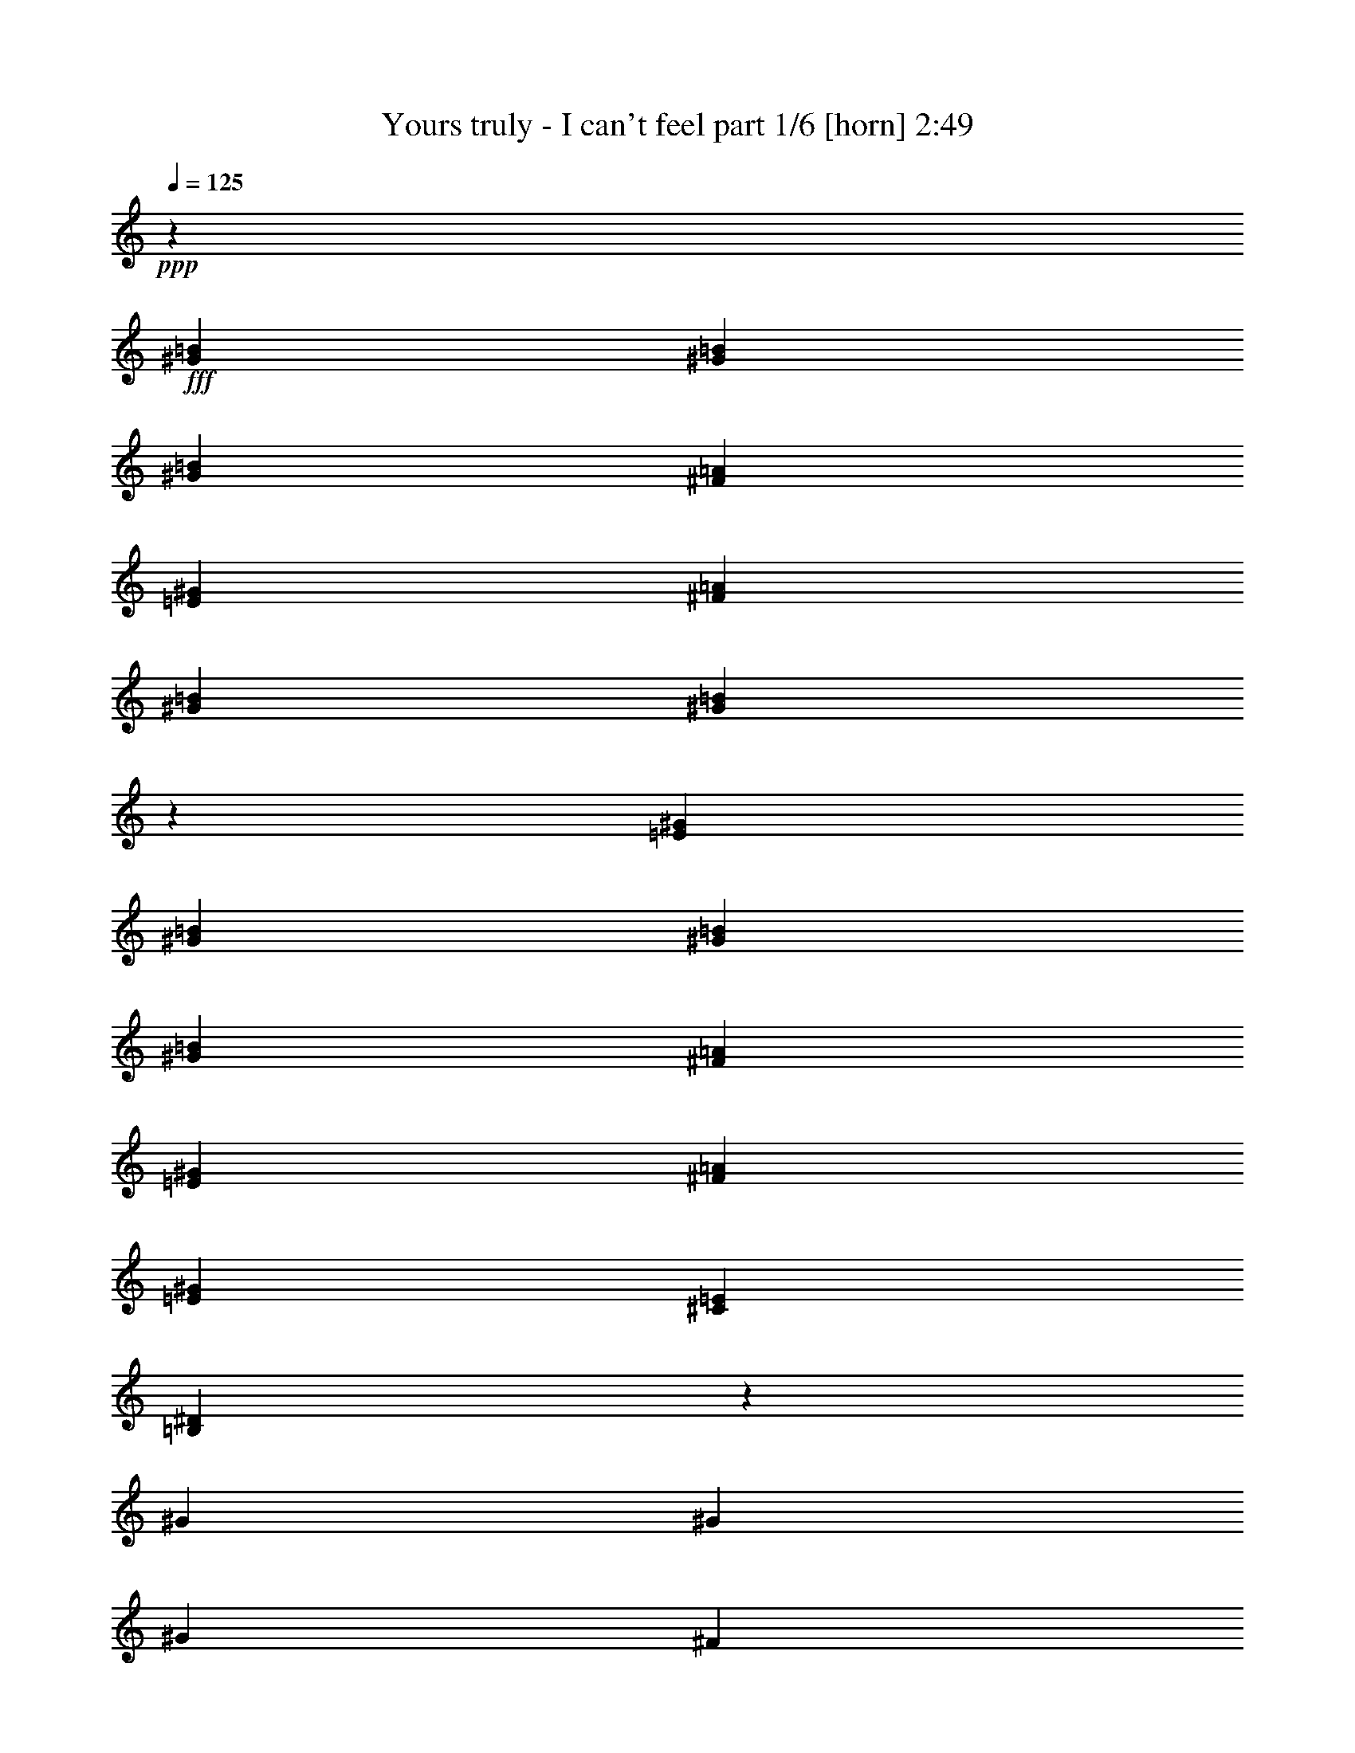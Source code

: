 % Produced with Bruzo's Transcoding Environment
% Transcribed by  Bruzo

X:1
T:  Yours truly - I can't feel part 1/6 [horn] 2:49
Z: Transcribed with BruTE 64
L: 1/4
Q: 125
K: C
+ppp+
z2205/4408
+fff+
[^G4409/8816=B4409/8816]
[^G4409/8816=B4409/8816]
[^G4409/4408=B4409/4408]
[^F4409/8816=A4409/8816]
[=E4409/8816^G4409/8816]
[^F3307/13224=A3307/13224]
[^G4409/8816=B4409/8816]
[^G455/912=B455/912]
z28669/8816
[=E4409/8816^G4409/8816]
[^G4409/8816=B4409/8816]
[^G4409/8816=B4409/8816]
[^G19841/26448=B19841/26448]
[^F1240/1653=A1240/1653]
[=E4409/8816^G4409/8816]
[^F19841/26448=A19841/26448]
[=E1240/1653^G1240/1653]
[^C4409/4408=E4409/4408]
[=B,303/304^D303/304]
z6629/4408
[^G3307/13224]
[^G4409/8816]
[^G33067/26448]
[^F4409/8816]
[=E4409/8816]
[^F3307/13224]
[^G4409/8816]
[^G13099/26448]
z28701/8816
[=E4409/8816^G4409/8816]
[^G4409/8816=B4409/8816]
[^G4409/8816=B4409/8816]
[^G3307/13224=B3307/13224]
[^F4409/8816=A4409/8816]
[^F1240/1653=A1240/1653]
[=E4409/8816^G4409/8816]
[^F19841/26448=A19841/26448]
[^G1240/1653=B1240/1653]
[^F4409/4408=A4409/4408]
[=E4409/4408^G4409/4408]
[^F13161/8816=A13161/8816]
z4475/8816
[=E4409/8816]
[=B19841/26448]
[=A1240/1653]
[^G4409/8816]
[=E4409/8816]
[^F13151/8816]
z22121/8816
[=E4409/8816]
[^G4409/8816]
[^G4409/8816]
[^G19841/26448]
[^F1240/1653]
[=E4409/8816]
[^F19841/26448]
[^G1240/1653]
[^F4409/4408]
[=E4409/4408]
[^F459/464]
z2253/4408
[=B4409/8816]
[=B3307/13224]
[=B1240/1653]
[=A3307/13224]
[^G4409/8816]
[=E4409/8816]
[^F32749/26448]
z30969/8816
[=E4409/8816]
[^G4409/8816]
[^G4409/8816]
[^G19841/26448]
[^F1240/1653]
[=E4409/8816]
[^F19841/26448]
[^G1240/1653]
[^F4409/4408]
[=E4409/4408]
[^F13097/8816]
z73357/13224
[^C4409/8816=E4409/8816]
[=E4409/8816^G4409/8816]
[^F4409/8816=A4409/8816]
[^G4409/8816=B4409/8816]
[=A4409/8816^c4409/8816]
[^G4409/8816=B4409/8816]
[=E4409/8816^G4409/8816]
[=E6803/13224^G6803/13224]
z803/1653
[=E4409/8816^G4409/8816]
[^F4409/8816=A4409/8816]
[^G4409/8816=B4409/8816]
[=A4409/8816^c4409/8816]
[^G4409/8816=B4409/8816]
[=E4409/8816^G4409/8816]
[=E4409/4408^G4409/4408]
[^D6613/26448^F6613/26448]
[^C4409/8816=E4409/8816]
[^D19841/26448^F19841/26448]
[=E13567/26448^G13567/26448]
z12887/26448
[^C4409/8816=E4409/8816]
[^F4409/8816=A4409/8816]
[=E4409/8816^G4409/8816]
[^C4409/8816=E4409/8816]
[^D66445/26448^F66445/26448]
z12917/26448
[^C4409/8816=E4409/8816]
[=E4409/8816^G4409/8816]
[^F4409/8816=A4409/8816]
[^G4409/8816=B4409/8816]
[=A4409/8816^c4409/8816]
[^G4409/8816=B4409/8816]
[=E4409/8816^G4409/8816]
[=E6755/13224^G6755/13224]
z809/1653
[=E4409/8816^G4409/8816]
[^F4409/8816=A4409/8816]
[^G4409/8816=B4409/8816]
[=A4409/8816^c4409/8816]
[^G4409/8816=B4409/8816]
[=E4409/8816^G4409/8816]
[=E4409/4408^G4409/4408]
[^D6613/26448^F6613/26448]
[^C4409/8816=E4409/8816]
[^D19841/26448^F19841/26448]
[=E709/1392^G709/1392]
z12983/26448
[^C4409/8816=E4409/8816]
[^F4409/8816=A4409/8816]
[=E4409/8816^G4409/8816]
[^C4409/8816=E4409/8816]
[^D13227/8816^F13227/8816]
[=E4409/8816^G4409/8816]
[^D4409/4408^F4409/4408]
[^C4409/4408=E4409/4408]
[^C13429/26448]
z6563/6612
[^G4409/8816]
[^G4409/8816]
[^G4409/4408]
[^F4409/8816]
[=E4409/8816]
[^F6613/26448]
[^G4409/8816]
[^G77/152]
z85805/26448
[=E4409/8816]
[^G4409/8816]
[^G4409/8816]
[^G4409/8816]
[^F4409/8816]
[^F4409/8816]
[=E4409/8816]
[^F1240/1653]
[=E19841/26448]
[^C4409/4408]
[=B,26563/26448]
z9893/6612
[^G4409/4408=B4409/4408]
[^G4409/8816=B4409/8816]
[^F4409/8816=A4409/8816]
[=E4409/8816^G4409/8816]
[^D4409/8816^F4409/8816]
[=E1240/1653^G1240/1653]
[^D19841/26448^F19841/26448]
[=E4409/4408^G4409/4408]
[^C4409/8816=E4409/8816]
[^C4409/8816=E4409/8816]
[=E4409/4408^G4409/4408]
[=E4409/8816^G4409/8816]
[^F4409/8816=A4409/8816]
[=E4409/4408^G4409/4408]
[^D4409/8816^F4409/8816]
[^C4409/8816=E4409/8816]
[^D4409/4408^F4409/4408]
[^C4409/8816=E4409/8816]
[=E4409/8816^G4409/8816]
[^C4409/4408=E4409/4408]
[^D2089/1392^F2089/1392]
z119033/26448
[=E4409/8816]
[=B4409/8816]
[=B4409/8816]
[=B1240/1653]
[=A19841/26448]
[^G66085/26448]
z66185/26448
[=B4409/8816]
[=B4409/8816]
[^G4409/8816]
[^c4409/8816]
[=B4409/8816]
[=B4409/8816]
[^G4409/8816]
[^G4409/8816=B4409/8816]
[=A4409/8816^c4409/8816]
[^G4409/8816=B4409/8816]
[=E4409/8816^G4409/8816]
[=E6563/13224^G6563/13224]
z833/1653
[=E4409/8816^G4409/8816]
[^F4409/8816=A4409/8816]
[^G4409/8816=B4409/8816]
[=A4409/8816^c4409/8816]
[^G4409/8816=B4409/8816]
[=E4409/8816^G4409/8816]
[=E4409/4408^G4409/4408]
[^D6613/26448^F6613/26448]
[^C4409/8816=E4409/8816]
[^D19841/26448^F19841/26448]
[=E13087/26448^G13087/26448]
z13367/26448
[^C4409/8816=E4409/8816]
[^F4409/8816=A4409/8816]
[=E4409/8816^G4409/8816]
[^C4409/8816=E4409/8816]
[^D65965/26448^F65965/26448]
z13397/26448
[^C4409/8816=E4409/8816]
[=E4409/8816^G4409/8816]
[^F4409/8816=A4409/8816]
[^G4409/8816=B4409/8816]
[=A4409/8816^c4409/8816]
[^G4409/8816=B4409/8816]
[=E4409/8816^G4409/8816]
[=E6515/13224^G6515/13224]
z839/1653
[=E4409/8816^G4409/8816]
[^F4409/8816=A4409/8816]
[^G4409/8816=B4409/8816]
[=A4409/8816^c4409/8816]
[^G4409/8816=B4409/8816]
[=E4409/8816^G4409/8816]
[=E4409/4408^G4409/4408]
[^D6613/26448^F6613/26448]
[^C4409/8816=E4409/8816]
[^D19841/26448^F19841/26448]
[=E12991/26448^G12991/26448]
z13463/26448
[^C4409/8816=E4409/8816]
[^F4409/8816=A4409/8816]
[=E4409/8816^G4409/8816]
[^C4409/8816=E4409/8816]
[^D13227/8816^F13227/8816]
[=E4409/8816^G4409/8816]
[^F4409/4408=A4409/4408]
[=E13227/8816^G13227/8816]
[=A13227/8816]
[^G13227/8816]
[=E3269/3306]
z13529/26448
[^F6613/26448]
[^F3307/13224]
[^F4409/8816]
[^G4409/4408]
[^F4409/8816]
[=E4409/4408]
[=A13227/8816]
[^G13227/8816]
[=E13227/8816]
[^F39319/26448]
z13589/26448
[^C4409/8816=E4409/8816]
[=E4409/8816^G4409/8816]
[^F4409/8816=A4409/8816]
[^G4409/8816=B4409/8816]
[=A4409/8816^c4409/8816]
[^G4409/8816=B4409/8816]
[=E4409/8816^G4409/8816]
[=E6419/13224^G6419/13224]
z851/1653
[=E4409/8816^G4409/8816]
[^F4409/8816=A4409/8816]
[^G4409/8816=B4409/8816]
[=A4409/8816^c4409/8816]
[^G4409/8816=B4409/8816]
[=E4409/8816^G4409/8816]
[=E1705/1653^G1705/1653]
[^D3307/13224^F3307/13224]
[^C4409/8816=E4409/8816]
[^D1240/1653^F1240/1653]
[=E2271/4408^G2271/4408]
z1069/2204
[^C4409/8816=E4409/8816]
[^F4409/8816=A4409/8816]
[=E4409/8816^G4409/8816]
[^C4409/8816=E4409/8816]
[^D1669/1102^F1669/1102]
z1071/2204
[^C4409/8816=E4409/8816]
[^F4409/8816=A4409/8816]
[=E4409/8816^G4409/8816]
[^C4409/8816=E4409/8816]
[^D4409/8816^F4409/8816]
[^C35383/8816=E35383/8816]
z8
z17541/8816
[^D19841/26448]
[^D1240/1653]
[=E1383/551]
z10981/4408
[=E4409/8816]
[^G4409/8816]
[^G4409/8816]
[^G19841/26448]
[^F1240/1653]
[=E4409/8816]
[^F19841/26448]
[^G1240/1653]
[^F4409/4408]
[=E4409/4408]
[^F2763/1102]
z75/152
[=E4409/8816]
[^G4409/8816]
[=A4409/8816]
[=B4409/8816]
[^c4409/8816]
[=B4409/8816]
[^G4409/8816]
[^G4459/8816]
z4359/8816
[^G4409/8816]
[=A4409/8816]
[=B4409/8816]
[^c4409/8816]
[=B4409/8816]
[^G4409/8816]
[^G4409/4408]
[^F3307/13224]
[=E4409/8816]
[^F1240/1653]
[^G117/232]
z1093/2204
[=E4409/8816]
[=A4409/8816]
[^G4409/8816]
[=E4409/8816]
[^F2759/1102]
z8791/8816
[^F4409/8816^A4409/8816]
[^G4409/8816=B4409/8816]
[^A4409/8816^c4409/8816]
[=B4409/8816^d4409/8816]
[^A4409/8816^c4409/8816]
[^G4409/8816=B4409/8816]
[^G4409/4408=B4409/4408]
[^F4409/8816^A4409/8816]
[^G4409/8816=B4409/8816]
[^A4409/8816^c4409/8816]
[=B4409/8816^d4409/8816]
[^A4409/8816^c4409/8816]
[^G4409/8816=B4409/8816]
[^G4409/4408=B4409/4408]
[^F3307/13224^A3307/13224]
[^D4409/8816^F4409/8816]
[=F1240/1653^G1240/1653]
[^F4409/4408^A4409/4408]
[^D4409/8816^F4409/8816]
[^G4409/8816=B4409/8816]
[^F4409/8816^A4409/8816]
[=F3307/13224^G3307/13224]
[^D6613/26448^F6613/26448]
[=F5/2^G5/2]
z827/551
[^F4409/8816]
[=B13227/8816]
[^A13227/8816]
[^F8801/8816]
z2213/4408
[^G3307/13224]
[^G6613/26448]
[^G4409/8816]
[^A4409/4408]
[^G4409/8816]
[^F4409/4408]
[=B13227/8816]
[^A13227/8816]
[^F13227/8816]
[^c4409/8816]
[^G8781/8816]
z117/232
[^D4409/8816^F4409/8816]
[^F4409/8816^A4409/8816]
[^G4409/8816=B4409/8816]
[^A4409/8816^c4409/8816]
[=B4409/8816^d4409/8816]
[^A4409/8816^c4409/8816]
[^G4409/8816=B4409/8816]
[^G4409/4408=B4409/4408]
[^F4409/8816^A4409/8816]
[^G4409/8816=B4409/8816]
[^A4409/8816^c4409/8816]
[=B4409/8816^d4409/8816]
[^A4409/8816^c4409/8816]
[^G4409/8816=B4409/8816]
[^G4409/4408=B4409/4408]
[^F3307/13224^A3307/13224]
[^D4409/8816^F4409/8816]
[=F1240/1653^G1240/1653]
[^F4409/4408^A4409/4408]
[^D4409/8816^F4409/8816]
[^G4409/8816=B4409/8816]
[^F4409/8816^A4409/8816]
[^D4409/8816^F4409/8816]
[=F4409/2204^G4409/2204]
[^D4409/8816^F4409/8816]
[^G4409/8816=B4409/8816]
[^F4409/8816^A4409/8816]
[^D4409/8816^F4409/8816]
[=F4409/8816^G4409/8816]
[^D17559/8816^F17559/8816]
z8
z44183/8816
[^F4409/8816^A4409/8816]
[^G4409/8816=B4409/8816]
[^A4409/8816^c4409/8816]
[=B4409/8816^d4409/8816]
[^A4409/8816^c4409/8816]
[^G4409/8816=B4409/8816]
[^G4409/4408=B4409/4408]
[^F4409/8816^A4409/8816]
[^G4409/8816=B4409/8816]
[^A4409/8816^c4409/8816]
[=B4409/8816^d4409/8816]
[^A4409/8816^c4409/8816]
[^G4409/8816=B4409/8816]
[^G4409/4408=B4409/4408]
[^F3307/13224^A3307/13224]
[^D4409/8816^F4409/8816]
[=F1240/1653^G1240/1653]
[^F4409/4408^A4409/4408]
[^D4409/8816^F4409/8816]
[^G4409/8816=B4409/8816]
[^F4409/8816^A4409/8816]
[^D4409/8816^F4409/8816]
[=F4409/2204^G4409/2204]
[^D4409/8816^F4409/8816]
[^G4409/8816=B4409/8816]
[^F4409/8816^A4409/8816]
[^D4409/8816^F4409/8816]
[=F4409/8816^G4409/8816]
[^D22247/4408^F22247/4408]
z8
z7/4

X:2
T:  Yours truly - I can't feel part 2/6 [bagpipes] 2:49
Z: Transcribed with BruTE 64
L: 1/4
Q: 125
K: C
+ppp+
z8
z8
z8
z8
z8
z8
z8
z8
z8
z8
z8
z8
z8
z8
z72673/13224
+fff+
[=D,/8^d/8^g/8-=d/8-]
+f+
[=D,3307/26448^c3307/26448=d3307/26448=g3307/26448^g3307/26448^f3307/26448-]
[=D,3307/26448=f3307/26448^f3307/26448=b3307/26448=c'3307/26448=e3307/26448-]
[=D,3307/26448^d3307/26448=e3307/26448=a3307/26448^a3307/26448=d3307/26448-]
[=D,/8^c/8=d/8=g/8^g/8^f/8-]
[=D,3307/26448=f3307/26448^f3307/26448=b3307/26448=c'3307/26448=e3307/26448-]
[=D,3307/26448^d3307/26448=e3307/26448=a3307/26448^a3307/26448=d3307/26448-]
[=D,3307/26448^c3307/26448=d3307/26448=g3307/26448^g3307/26448=c3307/26448-]
[=D,/8=B/8=c/8=f/8^f/8^A/8-]
[=D,3307/26448=A3307/26448^A3307/26448^d3307/26448=e3307/26448^G3307/26448-]
[=D,3307/26448=G3307/26448^G3307/26448^c3307/26448=d3307/26448^F3307/26448-]
[=D,3/16-=F3/16^F3/16=B3/16=c3/16=E3/16-]
[=D,/8=E/8^A/8]
z210041/26448
z8
z8
z8
z8
z8
z8
z8
z8
z8
z8
z8
z4289/8816
+ppp+
[=A,827/6612=E827/6612=A827/6612=B827/6612=e827/6612]
z/8
[=A,3307/26448=E3307/26448=A3307/26448=B3307/26448=e3307/26448]
z/8
[=A,827/6612=E827/6612=A827/6612=B827/6612=e827/6612]
z/8
[=A,3307/26448=E3307/26448=A3307/26448=B3307/26448=e3307/26448]
z/8
[=A,827/6612=E827/6612=A827/6612=B827/6612=e827/6612]
z/8
[=A,3307/26448=E3307/26448=A3307/26448=B3307/26448=e3307/26448]
z/8
[=A,827/6612=E827/6612=A827/6612=B827/6612=e827/6612]
z/8
[=A,3307/26448=E3307/26448=A3307/26448=B3307/26448=e3307/26448]
z/8
[=A,827/6612=E827/6612=A827/6612=B827/6612=e827/6612]
z/8
[=A,3307/26448=E3307/26448=A3307/26448=B3307/26448=e3307/26448]
z/8
[=A,827/6612=E827/6612=A827/6612=B827/6612=e827/6612]
z/8
[=A,3307/26448=E3307/26448=A3307/26448=B3307/26448=e3307/26448]
z/8
[=A,827/6612=E827/6612=A827/6612=B827/6612=e827/6612]
z/8
[=A,3307/26448=E3307/26448=A3307/26448=B3307/26448=e3307/26448]
z/8
[=A,827/6612=E827/6612=A827/6612=B827/6612=e827/6612]
z/8
[=A,3307/26448=E3307/26448=A3307/26448=B3307/26448=e3307/26448]
z/8
[=A,827/6612=E827/6612=A827/6612=B827/6612=e827/6612]
z/8
[=A,3307/26448=E3307/26448=A3307/26448=B3307/26448=e3307/26448]
z/8
[=A,827/6612=E827/6612=A827/6612=B827/6612=e827/6612]
z/8
[=A,3307/26448=E3307/26448=A3307/26448=B3307/26448=e3307/26448]
z/8
[=A,827/6612=E827/6612=A827/6612=B827/6612=e827/6612]
z/8
[=A,3307/26448=E3307/26448=A3307/26448=B3307/26448=e3307/26448]
z/8
[=A,827/6612=E827/6612=A827/6612=B827/6612=e827/6612]
z/8
[=A,3307/26448=E3307/26448=A3307/26448=B3307/26448=e3307/26448]
z/8
[=A,827/6612=E827/6612=A827/6612=B827/6612=e827/6612]
z/8
[=A,3307/26448=E3307/26448=A3307/26448=B3307/26448=e3307/26448]
z/8
[=A,827/6612=E827/6612=A827/6612=B827/6612=e827/6612]
z/8
[=A,3307/26448=E3307/26448=A3307/26448=B3307/26448=e3307/26448]
z/8
[=A,827/6612=E827/6612=A827/6612=B827/6612=e827/6612]
z/8
[=A,3307/26448=E3307/26448=A3307/26448=B3307/26448=e3307/26448]
z/8
[=A,827/6612=E827/6612=A827/6612=B827/6612=e827/6612]
z/8
[=A,3307/26448=E3307/26448=A3307/26448=B3307/26448=e3307/26448]
z/8
[=B,827/6612=E827/6612^G827/6612=B827/6612=e827/6612]
z/8
[=B,3307/26448=E3307/26448^G3307/26448=B3307/26448=e3307/26448]
z/8
[=B,827/6612=E827/6612^G827/6612=B827/6612=e827/6612]
z/8
[=B,3307/26448=E3307/26448^G3307/26448=B3307/26448=e3307/26448]
z/8
[=B,827/6612=E827/6612^G827/6612=B827/6612=e827/6612]
z/8
[=B,3307/26448=E3307/26448^G3307/26448=B3307/26448=e3307/26448]
z/8
[=B,827/6612=E827/6612^G827/6612=B827/6612=e827/6612]
z/8
[=B,3307/26448=E3307/26448^G3307/26448=B3307/26448=e3307/26448]
z/8
[=B,827/6612=E827/6612^G827/6612=B827/6612=e827/6612]
z/8
[=B,3307/26448=E3307/26448^G3307/26448=B3307/26448=e3307/26448]
z/8
[=B,827/6612=E827/6612^G827/6612=B827/6612=e827/6612]
z/8
[=B,3307/26448=E3307/26448^G3307/26448=B3307/26448=e3307/26448]
z/8
[=B,827/6612=E827/6612^G827/6612=B827/6612=e827/6612]
z/8
[=B,3307/26448=E3307/26448^G3307/26448=B3307/26448=e3307/26448]
z/8
[=B,827/6612=E827/6612^G827/6612=B827/6612=e827/6612]
z/8
[=B,3307/26448=E3307/26448^G3307/26448=B3307/26448=e3307/26448]
z/8
[=B,827/6612=E827/6612^G827/6612=B827/6612=e827/6612]
z/8
[=B,3307/26448=E3307/26448^G3307/26448=B3307/26448=e3307/26448]
z/8
[=B,827/6612=E827/6612^G827/6612=B827/6612=e827/6612]
z/8
[=B,3307/26448=E3307/26448^G3307/26448=B3307/26448=e3307/26448]
z/8
[=B,827/6612=E827/6612^G827/6612=B827/6612=e827/6612]
z/8
[=B,3307/26448=E3307/26448^G3307/26448=B3307/26448=e3307/26448]
z/8
[=B,827/6612=E827/6612^G827/6612=B827/6612=e827/6612]
z/8
[=B,3307/26448=E3307/26448^G3307/26448=B3307/26448=e3307/26448]
z/8
[=B,827/6612=E827/6612^G827/6612=B827/6612=e827/6612]
z/8
[=B,3307/26448=E3307/26448^G3307/26448=B3307/26448=e3307/26448]
z/8
[=B,827/6612=E827/6612^G827/6612=B827/6612=e827/6612]
z/8
[=B,3307/26448=E3307/26448^G3307/26448=B3307/26448=e3307/26448]
z/8
[=B,827/6612=E827/6612^G827/6612=B827/6612=e827/6612]
z/8
[=B,3307/26448=E3307/26448^G3307/26448=B3307/26448=e3307/26448]
z/8
[=B,827/6612=E827/6612^G827/6612=B827/6612=e827/6612]
z/8
[=B,3307/26448=E3307/26448^G3307/26448=B3307/26448=e3307/26448]
z/8
[=A,827/6612=E827/6612=A827/6612=B827/6612=e827/6612]
z/8
[=A,3307/26448=E3307/26448=A3307/26448=B3307/26448=e3307/26448]
z/8
[=A,827/6612=E827/6612=A827/6612=B827/6612=e827/6612]
z/8
[=A,3307/26448=E3307/26448=A3307/26448=B3307/26448=e3307/26448]
z/8
[=A,827/6612=E827/6612=A827/6612=B827/6612=e827/6612]
z/8
[=A,3307/26448=E3307/26448=A3307/26448=B3307/26448=e3307/26448]
z/8
[=A,827/6612=E827/6612=A827/6612=B827/6612=e827/6612]
z/8
[=A,3307/26448=E3307/26448=A3307/26448=B3307/26448=e3307/26448]
z/8
[=A,827/6612=E827/6612=A827/6612=B827/6612=e827/6612]
z/8
[=A,3307/26448=E3307/26448=A3307/26448=B3307/26448=e3307/26448]
z/8
[=A,827/6612=E827/6612=A827/6612=B827/6612=e827/6612]
z/8
[=A,3307/26448=E3307/26448=A3307/26448=B3307/26448=e3307/26448]
z/8
[=A,827/6612=E827/6612=A827/6612=B827/6612=e827/6612]
z/8
[=A,3307/26448=E3307/26448=A3307/26448=B3307/26448=e3307/26448]
z/8
[=A,827/6612=E827/6612=A827/6612=B827/6612=e827/6612]
z/8
[=A,3307/26448=E3307/26448=A3307/26448=B3307/26448=e3307/26448]
z/8
[=A,827/6612=E827/6612=A827/6612=B827/6612=e827/6612]
z/8
[=A,3307/26448=E3307/26448=A3307/26448=B3307/26448=e3307/26448]
z/8
[=A,827/6612=E827/6612=A827/6612=B827/6612=e827/6612]
z/8
[=A,3307/26448=E3307/26448=A3307/26448=B3307/26448=e3307/26448]
z/8
[=A,827/6612=E827/6612=A827/6612=B827/6612=e827/6612]
z/8
[=A,3307/26448=E3307/26448=A3307/26448=B3307/26448=e3307/26448]
z/8
[=A,827/6612=E827/6612=A827/6612=B827/6612=e827/6612]
z/8
[=A,3307/26448=E3307/26448=A3307/26448=B3307/26448=e3307/26448]
z/8
[=A,827/6612=E827/6612=A827/6612=B827/6612=e827/6612]
z/8
[=A,3307/26448=E3307/26448=A3307/26448=B3307/26448=e3307/26448]
z/8
[=A,827/6612=E827/6612=A827/6612=B827/6612=e827/6612]
z/8
[=A,3307/26448=E3307/26448=A3307/26448=B3307/26448=e3307/26448]
z/8
[=A,827/6612=E827/6612=A827/6612=B827/6612=e827/6612]
z/8
[=A,3307/26448=E3307/26448=A3307/26448=B3307/26448=e3307/26448]
z/8
[=A,827/6612=E827/6612=A827/6612=B827/6612=e827/6612]
z/8
[=A,3307/26448=E3307/26448=A3307/26448=B3307/26448=e3307/26448]
z/8
[=B,827/6612=E827/6612^G827/6612=B827/6612=e827/6612]
z/8
[=B,3307/26448=E3307/26448^G3307/26448=B3307/26448=e3307/26448]
z/8
[=B,827/6612=E827/6612^G827/6612=B827/6612=e827/6612]
z/8
[=B,3307/26448=E3307/26448^G3307/26448=B3307/26448=e3307/26448]
z/8
[=B,827/6612=E827/6612^G827/6612=B827/6612=e827/6612]
z/8
[=B,3307/26448=E3307/26448^G3307/26448=B3307/26448=e3307/26448]
z/8
[=B,827/6612=E827/6612^G827/6612=B827/6612=e827/6612]
z/8
[=B,3307/26448=E3307/26448^G3307/26448=B3307/26448=e3307/26448]
z/8
[=B,827/6612=E827/6612^G827/6612=B827/6612=e827/6612]
z/8
[=B,3307/26448=E3307/26448^G3307/26448=B3307/26448=e3307/26448]
z/8
[=B,827/6612=E827/6612^G827/6612=B827/6612=e827/6612]
z/8
[=B,3307/26448=E3307/26448^G3307/26448=B3307/26448=e3307/26448]
z/8
[=B,827/6612=E827/6612^G827/6612=B827/6612=e827/6612]
z/8
[=B,3307/26448=E3307/26448^G3307/26448=B3307/26448=e3307/26448]
z/8
[=B,827/6612=E827/6612^G827/6612=B827/6612=e827/6612]
z/8
[=B,3307/26448=E3307/26448^G3307/26448=B3307/26448=e3307/26448]
z/8
[=B,827/6612=E827/6612^G827/6612=B827/6612=e827/6612]
z/8
[=B,3307/26448=E3307/26448^G3307/26448=B3307/26448=e3307/26448]
z/8
[=B,827/6612=E827/6612^G827/6612=B827/6612=e827/6612]
z/8
[=B,3307/26448=E3307/26448^G3307/26448=B3307/26448=e3307/26448]
z/8
[=B,827/6612=E827/6612^G827/6612=B827/6612=e827/6612]
z/8
[=B,3307/26448=E3307/26448^G3307/26448=B3307/26448=e3307/26448]
z/8
[=B,827/6612=E827/6612^G827/6612=B827/6612=e827/6612]
z/8
[=B,3307/26448=E3307/26448^G3307/26448=B3307/26448=e3307/26448]
z/8
[=B,827/6612=E827/6612^G827/6612=B827/6612=e827/6612]
z/8
[=B,3307/26448=E3307/26448^G3307/26448=B3307/26448=e3307/26448]
z/8
[=B,827/6612=E827/6612^G827/6612=B827/6612=e827/6612]
z/8
[=B,3307/26448=E3307/26448^G3307/26448=B3307/26448=e3307/26448]
z/8
[=B,827/6612=E827/6612^G827/6612=B827/6612=e827/6612]
z/8
[=B,3307/26448=E3307/26448^G3307/26448=B3307/26448=e3307/26448]
z/8
[=B,827/6612=E827/6612^G827/6612=B827/6612=e827/6612]
z/8
[=B,217/1653=E217/1653^G217/1653=B217/1653=e217/1653]
z8
z27517/8816
+p+
[=B26481/8816]
z8
z8
z8
z8
z8
z8
z8
z8
z8
z8
z8
z8
z13/16

X:3
T:  Yours truly - I can't feel part 3/6 [pibgorn] 2:49
Z: Transcribed with BruTE 64
L: 1/4
Q: 125
K: C
+ppp+
z1929/551
+mf+
[=G,/8^D/8-^d/8-]
+mp+
[^D827/6612^d827/6612]
[=G,/8=E/8-=e/8-]
[=E3307/26448=e3307/26448]
[=G,/8=E/8-=e/8-]
[=E827/6612=e827/6612]
[=G,/8=E/8-=e/8-]
[=E3307/26448=e3307/26448]
[=D,/8=G,/8=B,/8]
z827/6612
[=D,/8=G,/8=B,/8]
z3307/26448
[=G,/8^D/8-^d/8-]
[^D827/6612^d827/6612]
[=G,/8=E/8-=e/8-]
[=E3307/26448=e3307/26448]
[=G,/8=E/8-=e/8-]
[=E827/6612=e827/6612]
[=G,/8=E/8-=e/8-]
[=E3307/26448=e3307/26448]
[=D,/8=G,/8=B,/8]
z827/6612
[=D,/8=G,/8=B,/8]
z3307/26448
[=G,/8=E/8-=e/8-]
[=E827/6612=e827/6612]
[=G,/8=E/8-=e/8-]
[=E3307/26448=e3307/26448]
[=D,/8=G,/8=B,/8]
z827/6612
[=D,/8=G,/8=B,/8]
z3307/26448
[=G,/8^D/8-^d/8-]
[^D827/6612^d827/6612]
[=G,/8=E/8-=e/8-]
[=E3307/26448=e3307/26448]
[=G,/8=E/8-=e/8-]
[=E827/6612=e827/6612]
[=G,/8=E/8-=e/8-]
[=E3307/26448=e3307/26448]
[=D,/8=G,/8=B,/8]
z827/6612
[=D,/8=G,/8=B,/8]
z3307/26448
[=G,/8^D/8-^d/8-]
[^D827/6612^d827/6612]
[=G,/8=E/8-=e/8-]
[=E3307/26448=e3307/26448]
[=G,/8=E/8-=e/8-]
[=E827/6612=e827/6612]
[=G,/8=E/8-=e/8-]
[=E3307/26448=e3307/26448]
[=D,/8=G,/8=B,/8]
z827/6612
[=D,/8=G,/8=B,/8]
z3307/26448
[=G,/8=E/8-=e/8-]
[=E827/6612=e827/6612]
[=G,/8=E/8-=e/8-]
[=E3307/26448=e3307/26448]
[=D,/8=G,/8=B,/8]
z827/6612
[=D,/8=G,/8=B,/8]
z3307/26448
[=G,/8^D/8-^d/8-]
[^D827/6612^d827/6612]
[=G,/8=E/8-=e/8-]
[=E3307/26448=e3307/26448]
[=G,/8=E/8-=e/8-]
[=E827/6612=e827/6612]
[=G,/8=E/8-=e/8-]
[=E3307/26448=e3307/26448]
[=D,/8=G,/8=B,/8]
z827/6612
[=D,/8=G,/8=B,/8]
z3307/26448
[=G,/8^D/8-^d/8-]
[^D827/6612^d827/6612]
[=G,/8=E/8-=e/8-]
[=E3307/26448=e3307/26448]
[=G,/8=E/8-=e/8-]
[=E827/6612=e827/6612]
[=G,/8=E/8-=e/8-]
[=E3307/26448=e3307/26448]
[=D,/8=G,/8=B,/8]
z827/6612
[=D,/8=G,/8=B,/8]
z3307/26448
[=G,/8=E/8-=e/8-]
[=E827/6612=e827/6612]
[=G,/8=E/8-=e/8-]
[=E3307/26448=e3307/26448]
[=D,/8=G,/8=B,/8]
z827/6612
[=D,/8=G,/8=B,/8]
z3307/26448
[=G,/8^D/8-^d/8-]
[^D827/6612^d827/6612]
[=G,/8^D/8-^d/8-]
[^D3307/26448^d3307/26448]
[=G,/8^D/8-^d/8-]
[^D827/6612^d827/6612]
[=G,/8^D/8-^d/8-]
[^D3307/26448^d3307/26448]
[=D,/8=G,/8=B,/8]
z827/6612
[=D,/8=G,/8=B,/8]
z3307/26448
[=G,/8^D/8-^d/8-]
[^D827/6612^d827/6612]
[=G,/8^D/8-^d/8-]
[^D3307/26448^d3307/26448]
[=G,/8^D/8-^d/8-]
[^D827/6612^d827/6612]
[=G,/8^D/8-^d/8-]
[^D3307/26448^d3307/26448]
[=D,/8=G,/8=B,/8]
z827/6612
[=D,/8=G,/8=B,/8]
z3307/26448
[=G,/8^D/8-^d/8-]
[^D827/6612^d827/6612]
[=G,/8^D/8-^d/8-]
[^D3307/26448^d3307/26448]
[=D,/8=G,/8=B,/8]
z827/6612
[=D,/8=G,/8=B,/8]
z3307/26448
[=G,/8^D/8-^d/8-]
[^D827/6612^d827/6612]
[=G,/8=E/8-=e/8-]
[=E3307/26448=e3307/26448]
[=G,/8=E/8-=e/8-]
[=E827/6612=e827/6612]
[=G,/8=E/8-=e/8-]
[=E3307/26448=e3307/26448]
[=D,/8=G,/8=B,/8]
z827/6612
[=D,/8=G,/8=B,/8]
z3307/26448
[=G,/8^D/8-^d/8-]
[^D827/6612^d827/6612]
[=G,/8=E/8-=e/8-]
[=E3307/26448=e3307/26448]
[=G,/8=E/8-=e/8-]
[=E827/6612=e827/6612]
[=G,/8=E/8-=e/8-]
[=E3307/26448=e3307/26448]
[=D,/8=G,/8=B,/8]
z827/6612
[=D,/8=G,/8=B,/8]
z3307/26448
[=G,/8=E/8-=e/8-]
[=E827/6612=e827/6612]
[=G,/8=E/8-=e/8-]
[=E3307/26448=e3307/26448]
[=D,/8=G,/8=B,/8]
z827/6612
[=D,/8=G,/8=B,/8]
z3307/26448
[=G,/8^D/8-^d/8-]
[^D827/6612^d827/6612]
[=G,/8=E/8-=e/8-]
[=E3307/26448=e3307/26448]
[=G,/8=E/8-=e/8-]
[=E827/6612=e827/6612]
[=G,/8=E/8-=e/8-]
[=E3307/26448=e3307/26448]
[=D,/8=G,/8=B,/8]
z827/6612
[=D,/8=G,/8=B,/8]
z3307/26448
[=G,/8^D/8-^d/8-]
[^D827/6612^d827/6612]
[=G,/8=E/8-=e/8-]
[=E3307/26448=e3307/26448]
[=G,/8=E/8-=e/8-]
[=E827/6612=e827/6612]
[=G,/8=E/8-=e/8-]
[=E3307/26448=e3307/26448]
[=D,/8=G,/8=B,/8]
z827/6612
[=D,/8=G,/8=B,/8]
z3307/26448
[=G,/8=E/8-=e/8-]
[=E827/6612=e827/6612]
[=G,/8=E/8-=e/8-]
[=E3307/26448=e3307/26448]
[=D,/8=G,/8=B,/8]
z827/6612
[=D,/8=G,/8=B,/8]
z3307/26448
[=G,/8^D/8-^d/8-]
[^D827/6612^d827/6612]
[=G,/8=E/8-=e/8-]
[=E3307/26448=e3307/26448]
[=G,/8=E/8-=e/8-]
[=E827/6612=e827/6612]
[=G,/8=E/8-=e/8-]
[=E3307/26448=e3307/26448]
[=D,/8=G,/8=B,/8]
z827/6612
[=D,/8=G,/8=B,/8]
z3307/26448
[=G,/8^D/8-^d/8-]
[^D827/6612^d827/6612]
[=G,/8=E/8-=e/8-]
[=E3307/26448=e3307/26448]
[=G,/8=E/8-=e/8-]
[=E827/6612=e827/6612]
[=G,/8=E/8-=e/8-]
[=E3307/26448=e3307/26448]
[=D,/8=G,/8=B,/8]
z827/6612
[=D,/8=G,/8=B,/8]
z3307/26448
[=G,/8=E/8-=e/8-]
[=E827/6612=e827/6612]
[=G,/8=E/8-=e/8-]
[=E3307/26448=e3307/26448]
[=D,/8=G,/8=B,/8]
z827/6612
[=D,/8=G,/8=B,/8]
z3307/26448
[=G,/8^D/8-^d/8-]
[^D827/6612^d827/6612]
[=G,/8^D/8-^d/8-]
[^D3307/26448^d3307/26448]
[=G,/8^D/8-^d/8-]
[^D827/6612^d827/6612]
[=G,/8^D/8-^d/8-]
[^D3307/26448^d3307/26448]
[=D,/8=G,/8=B,/8]
z827/6612
[=D,/8=G,/8=B,/8]
z3307/26448
[=G,/8^D/8-^d/8-]
[^D827/6612^d827/6612]
[=G,/8^D/8-^d/8-]
[^D3307/26448^d3307/26448]
[=G,/8^D/8-^d/8-]
[^D827/6612^d827/6612]
[=G,/8^D/8-^d/8-]
[^D3307/26448^d3307/26448]
[=D,/8=G,/8=B,/8]
z827/6612
[=D,/8=G,/8=B,/8]
z3307/26448
[=G,/8^D/8-^d/8-]
[^D827/6612^d827/6612]
[=G,/8^D/8-^d/8-]
[^D3307/26448^d3307/26448]
[=D,/8=G,/8=B,/8]
z827/6612
[=D,/8=G,/8=B,/8]
z3307/26448
[=B,3307/13224]
+pp+
[^D6613/26448]
[=E3307/13224]
+mp+
[=B6391/26448]
z4483/8816
[=E19841/26448^G19841/26448]
[=E6613/26448]
[=E3307/13224]
[=E6613/26448]
[=E3307/13224]
[=E6613/26448]
[=E3307/13224]
[=E6613/26448]
[=B,3307/13224]
+pp+
[^D6613/26448]
[=E3307/13224]
+mp+
[=B6367/26448]
z4491/8816
[=E19841/26448^G19841/26448]
[=E6613/26448]
[=E3307/13224]
[=E6613/26448]
[=E3307/13224]
[=E6613/26448]
[=E3307/13224]
[=E6613/26448]
[=B,3307/13224]
+pp+
[^D6613/26448]
[=E3307/13224]
+mp+
[=B6343/26448]
z4499/8816
[=E19841/26448^G19841/26448]
[=E6613/26448]
[=E3307/13224]
[=E6613/26448]
[=E3307/13224]
[=E6613/26448]
[=E3307/13224]
[=E6613/26448]
[=B,3307/13224]
+pp+
[^D6613/26448]
[=E3307/13224]
+mp+
[=B6319/26448]
z4507/8816
[=E19841/26448^G19841/26448]
[=E6613/26448]
[=E3307/13224]
[=E6613/26448]
[=E3307/13224]
[=E6613/26448]
[=E3307/13224]
[=E6613/26448]
[=B,3307/13224]
+pp+
[^D6613/26448]
[=E3307/13224]
+mp+
[=B6295/26448]
z4515/8816
[=E19841/26448^G19841/26448]
[=E6613/26448]
[=E3307/13224]
[=E6613/26448]
[=E3307/13224]
[=E6613/26448]
[=E3307/13224]
[=E6613/26448]
[=B,3307/13224]
+pp+
[^D6613/26448]
[=E3307/13224]
+mp+
[=B6271/26448]
z4523/8816
[=E19841/26448^G19841/26448]
[=E6613/26448]
[=E3307/13224]
[=E6613/26448]
[=E3307/13224]
[=E6613/26448]
[=E3307/13224]
[=E6613/26448]
[=B,3307/13224]
+pp+
[^D6613/26448]
[=E3307/13224]
+mp+
[=B6247/26448]
z4531/8816
[=E19841/26448^G19841/26448]
[=E6613/26448]
[=E3307/13224]
[=E6613/26448]
[=E3307/13224]
[=E6613/26448]
[=E3307/13224]
[=E6613/26448]
[=E19841/26448=A19841/26448]
[=E1240/1653^G1240/1653]
[=E4409/4408^F4409/4408]
[=E3307/13224]
[=E6613/26448]
[=E3307/13224]
[=E6613/26448]
[=E3307/13224]
[=E6613/26448]
[=E19841/26448^G19841/26448]
[=E6889/8816^F6889/8816]
[=E13633/26448^G13633/26448]
z26251/13224
[=D,/8=E,/8-=E/8-]
[=E,3307/8816=E3307/8816]
[=D,/8=E,/8-=E/8-]
[=E,3307/8816=E3307/8816]
[=D,/8=E,/8-=E/8-]
[=E,3307/8816=E3307/8816]
[=D,/8=E,/8-=E/8-]
[=E,3307/8816=E3307/8816]
[=D,/8=E,/8-=E/8-]
[=E,3307/8816=E3307/8816]
[=D,/8=E,/8-=E/8-]
[=E,3307/8816=E3307/8816]
[=D,/8=E,/8-=E/8-]
[=E,3307/8816=E3307/8816]
[=D,/8=E,/8-=E/8-]
[=E,3307/8816=E3307/8816]
[=D,/8^G,/8-^G/8-]
[^G,3307/8816^G3307/8816]
[=D,/8^G,/8-^G/8-]
[^G,3307/8816^G3307/8816]
[=D,/8^G,/8-^G/8-]
[^G,3307/8816^G3307/8816]
[=D,/8^G,/8-^G/8-]
[^G,3307/8816^G3307/8816]
[=D,/8^G,/8-^G/8-]
[^G,3307/8816^G3307/8816]
[=D,/8^G,/8-^G/8-]
[^G,3307/8816^G3307/8816]
[=D,/8^G,/8-^G/8-]
[^G,3307/8816^G3307/8816]
[=D,/8^G,/8-^G/8-]
[^G,3307/8816^G3307/8816]
[^C,/8-=D,/8^C/8-]
[^C,3307/8816^C3307/8816]
[^C,/8-=D,/8^C/8-]
[^C,3307/8816^C3307/8816]
[^C,/8-=D,/8^C/8-]
[^C,3307/8816^C3307/8816]
[^C,/8-=D,/8^C/8-]
[^C,3307/8816^C3307/8816]
[^C,/8-=D,/8^C/8-]
[^C,3307/8816^C3307/8816]
[^C,/8-=D,/8^C/8-]
[^C,3307/8816^C3307/8816]
[^C,/8-=D,/8^C/8-]
[^C,3307/8816^C3307/8816]
[^C,/8-=D,/8^C/8-]
[^C,3307/8816^C3307/8816]
[=D,/8^F,/8-^F/8-]
[^F,3307/8816^F3307/8816]
[=D,/8^F,/8-^F/8-]
[^F,3307/8816^F3307/8816]
[=D,/8^F,/8-^F/8-]
[^F,3307/8816^F3307/8816]
[=D,/8^F,/8-^F/8-]
[^F,3307/8816^F3307/8816]
[=D,/8^F,/8-^F/8-]
[^F,3307/8816^F3307/8816]
[=D,/8^D,/8-^D/8-]
[^D,3307/8816^D3307/8816]
[=D,/8^D,/8-^D/8-]
[^D,3307/8816^D3307/8816]
[=D,/8^D,/8-^D/8-]
[^D,3307/8816^D3307/8816]
[=D,/8=E,/8-=E/8-]
[=E,3307/8816=E3307/8816]
[=D,/8=E,/8-=E/8-]
[=E,3307/8816=E3307/8816]
[=D,/8=E,/8-=E/8-]
[=E,3307/8816=E3307/8816]
[=D,/8=E,/8-=E/8-]
[=E,3307/8816=E3307/8816]
[=D,/8=E,/8-=E/8-]
[=E,3307/8816=E3307/8816]
[=D,/8=E,/8-=E/8-]
[=E,3307/8816=E3307/8816]
[=D,/8=E,/8-=E/8-]
[=E,3307/8816=E3307/8816]
[=D,/8=E,/8-=E/8-]
[=E,3307/8816=E3307/8816]
[=D,/8^G,/8-^G/8-]
[^G,3307/8816^G3307/8816]
[=D,/8^G,/8-^G/8-]
[^G,3307/8816^G3307/8816]
[=D,/8^G,/8-^G/8-]
[^G,3307/8816^G3307/8816]
[=D,/8^G,/8-^G/8-]
[^G,3307/8816^G3307/8816]
[=D,/8^G,/8-^G/8-]
[^G,3307/8816^G3307/8816]
[=D,/8^G,/8-^G/8-]
[^G,3307/8816^G3307/8816]
[=D,/8^G,/8-^G/8-]
[^G,3307/8816^G3307/8816]
[=D,/8^G,/8-^G/8-]
[^G,3307/8816^G3307/8816]
[=D,/8^D,/8-^D/8-]
[^D,3307/8816^D3307/8816]
[=D,/8^D,/8-^D/8-]
[^D,3307/8816^D3307/8816]
[=D,/8^D,/8-^D/8-]
[^D,3307/8816^D3307/8816]
[=D,/8^D,/8-^D/8-]
[^D,3307/8816^D3307/8816]
[=D,/8^D,/8-^D/8-]
[^D,3307/8816^D3307/8816]
[=D,/8^D,/8-^D/8-]
[^D,3307/8816^D3307/8816]
[=D,/8^D,/8-^D/8-]
[^D,3307/8816^D3307/8816]
[=D,/8^D,/8-^D/8-]
[^D,3307/8816^D3307/8816]
[=D,/8^D,/8-^D/8-]
[^D,3307/8816^D3307/8816]
[=D,/8^D,/8-^D/8-]
[^D,3307/8816^D3307/8816]
[=D,/8^D,/8-^D/8-]
[^D,3307/8816^D3307/8816]
[=D,/8^D,/8-^D/8-]
[^D,3307/8816^D3307/8816]
[=D,/8^D,/8-^D/8-]
[^D,3307/8816^D3307/8816]
[=D,/8^D,/8-^D/8-]
[^D,3307/8816^D3307/8816]
[=D,/8^D,/8-^D/8-]
[^D,3307/8816^D3307/8816]
[=D,/8^D,/8-^D/8-]
[^D,10123/26448^D10123/26448]
z52807/13224
[=e13227/8816]
[^d13227/8816]
[=B22045/4408=b22045/4408]
[=e13227/8816]
[^d13227/8816]
[=B4409/4408=b4409/4408]
[=E4409/8816=B4409/8816]
[=E4409/8816=B4409/8816]
[=E4409/8816=B4409/8816]
[=E4409/8816=B4409/8816]
[=E4409/8816=B4409/8816]
[=E4409/8816=A4409/8816]
[=E4409/8816^G4409/8816]
[=E4409/8816^F4409/8816]
[=E1240/1653^G1240/1653]
[=E19841/26448^F19841/26448]
[=E4409/4408^G4409/4408]
[=E4409/8816=A4409/8816]
[=E4409/8816^G4409/8816]
[=E4409/8816^F4409/8816]
[=E4409/8816=B4409/8816]
[=E4409/8816=B4409/8816]
[=E4409/8816=B4409/8816]
[=E4409/8816]
[=E4409/8816]
[=E4409/8816]
[=E4409/8816^G4409/8816]
[=E4409/8816^F4409/8816]
[=E4409/8816^F4409/8816]
[=E4409/8816^F4409/8816]
[=E4409/8816^F4409/8816]
[=E4409/8816]
[=E4409/8816]
[=E6613/26448]
[=E3307/13224]
[=E6613/26448]
[=E3307/13224]
[=E6613/26448]
[=E3307/13224]
[=E1240/1653^G1240/1653]
[=E19841/26448^F19841/26448]
[=E13225/26448^G13225/26448]
z3307/3306
[=E22045/8816^G22045/8816]
[=E6613/26448]
[^G3307/13224]
[=B6613/26448]
[=E3307/13224]
[=E6613/26448]
[=A3307/13224]
[=E6613/26448]
[=E3307/13224]
[^G6613/26448]
[=E3307/13224]
[=E1240/1653^G1240/1653]
[=E19841/26448^F19841/26448]
[=E13177/26448^G13177/26448]
z3313/3306
[=E13227/8816^G13227/8816]
[=E/8^G/8]
z3307/8816
[=E/8^G/8]
z3307/8816
[=E/8^G/8]
z3307/8816
[=E/8^G/8]
z8267/4408
[=D,/8=E,/8-=E/8-]
[=E,3307/8816=E3307/8816]
[=D,/8=E,/8-=E/8-]
[=E,3307/8816=E3307/8816]
[=D,/8=E,/8-=E/8-]
[=E,3307/8816=E3307/8816]
[=D,/8=E,/8-=E/8-]
[=E,3307/8816=E3307/8816]
[=D,/8=E,/8-=E/8-]
[=E,3307/8816=E3307/8816]
[=D,/8=E,/8-=E/8-]
[=E,3307/8816=E3307/8816]
[=D,/8=E,/8-=E/8-]
[=E,3307/8816=E3307/8816]
[=D,/8=E,/8-=E/8-]
[=E,3307/8816=E3307/8816]
[=D,/8^G,/8-^G/8-]
[^G,3307/8816^G3307/8816]
[=D,/8^G,/8-^G/8-]
[^G,3307/8816^G3307/8816]
[=D,/8^G,/8-^G/8-]
[^G,3307/8816^G3307/8816]
[=D,/8^G,/8-^G/8-]
[^G,3307/8816^G3307/8816]
[=D,/8^G,/8-^G/8-]
[^G,3307/8816^G3307/8816]
[=D,/8^G,/8-^G/8-]
[^G,3307/8816^G3307/8816]
[=D,/8^G,/8-^G/8-]
[^G,3307/8816^G3307/8816]
[=D,/8^G,/8-^G/8-]
[^G,3307/8816^G3307/8816]
[^C,/8-=D,/8^C/8-]
[^C,3307/8816^C3307/8816]
[^C,/8-=D,/8^C/8-]
[^C,3307/8816^C3307/8816]
[^C,/8-=D,/8^C/8-]
[^C,3307/8816^C3307/8816]
[^C,/8-=D,/8^C/8-]
[^C,3307/8816^C3307/8816]
[^C,/8-=D,/8^C/8-]
[^C,3307/8816^C3307/8816]
[^C,/8-=D,/8^C/8-]
[^C,3307/8816^C3307/8816]
[^C,/8-=D,/8^C/8-]
[^C,3307/8816^C3307/8816]
[^C,/8-=D,/8^C/8-]
[^C,3307/8816^C3307/8816]
[=D,/8^F,/8-^F/8-]
[^F,3307/8816^F3307/8816]
[=D,/8^F,/8-^F/8-]
[^F,3307/8816^F3307/8816]
[=D,/8^F,/8-^F/8-]
[^F,3307/8816^F3307/8816]
[=D,/8^F,/8-^F/8-]
[^F,3307/8816^F3307/8816]
[=D,/8^F,/8-^F/8-]
[^F,3307/8816^F3307/8816]
[=D,/8^D,/8-^D/8-]
[^D,3307/8816^D3307/8816]
[=D,/8^D,/8-^D/8-]
[^D,3307/8816^D3307/8816]
[=D,/8^D,/8-^D/8-]
[^D,3307/8816^D3307/8816]
[=D,/8=E,/8-=E/8-]
[=E,3307/8816=E3307/8816]
[=D,/8=E,/8-=E/8-]
[=E,3307/8816=E3307/8816]
[=D,/8=E,/8-=E/8-]
[=E,3307/8816=E3307/8816]
[=D,/8=E,/8-=E/8-]
[=E,3307/8816=E3307/8816]
[=D,/8=E,/8-=E/8-]
[=E,3307/8816=E3307/8816]
[=D,/8=E,/8-=E/8-]
[=E,3307/8816=E3307/8816]
[=D,/8=E,/8-=E/8-]
[=E,3307/8816=E3307/8816]
[=D,/8=E,/8-=E/8-]
[=E,3307/8816=E3307/8816]
[=D,/8^G,/8-^G/8-]
[^G,3307/8816^G3307/8816]
[=D,/8^G,/8-^G/8-]
[^G,3307/8816^G3307/8816]
[=D,/8^G,/8-^G/8-]
[^G,3307/8816^G3307/8816]
[=D,/8^G,/8-^G/8-]
[^G,3307/8816^G3307/8816]
[=D,/8^G,/8-^G/8-]
[^G,3307/8816^G3307/8816]
[=D,/8^G,/8-^G/8-]
[^G,3307/8816^G3307/8816]
[=D,/8^G,/8-^G/8-]
[^G,3307/8816^G3307/8816]
[=D,/8^G,/8-^G/8-]
[^G,3307/8816^G3307/8816]
[=D,/8^D,/8-^D/8-]
[^D,3307/8816^D3307/8816]
[=D,/8^D,/8-^D/8-]
[^D,3307/8816^D3307/8816]
[=D,/8^D,/8-^D/8-]
[^D,3307/8816^D3307/8816]
[=D,/8^D,/8-^D/8-]
[^D,3307/8816^D3307/8816]
[=D,/8^D,/8-^D/8-]
[^D,3307/8816^D3307/8816]
[=D,/8^D,/8-^D/8-]
[^D,3307/8816^D3307/8816]
[=D,/8^D,/8-^D/8-]
[^D,3307/8816^D3307/8816]
[=D,/8^D,/8-^D/8-]
[^D,3307/8816^D3307/8816]
[=D,/8^D,/8-^D/8-]
[^D,3307/8816^D3307/8816]
[=D,/8^D,/8-^D/8-]
[^D,3307/8816^D3307/8816]
[=D,/8^D,/8-^D/8-]
[^D,3307/8816^D3307/8816]
[=D,/8^D,/8-^D/8-]
[^D,3307/8816^D3307/8816]
[=D,/8^D,/8-^D/8-]
[^D,3307/8816^D3307/8816]
[=D,/8^D,/8-^D/8-]
[^D,3307/8816^D3307/8816]
[=D,/8^D,/8-^D/8-]
[^D,3307/8816^D3307/8816]
[=D,/8^D,/8-^D/8-]
[^D,3307/8816^D3307/8816]
[=D,/8=E,/8-=E/8-]
[=E,3307/8816=E3307/8816]
[=D,/8=E,/8-=E/8-]
[=E,3307/8816=E3307/8816]
[=D,/8=E,/8-=E/8-]
[=E,3307/8816=E3307/8816]
[=D,/8=E,/8-=E/8-]
[=E,3307/8816=E3307/8816]
[=D,/8=E,/8-=E/8-]
[=E,3307/8816=E3307/8816]
[=D,/8=E,/8-=E/8-]
[=E,3307/8816=E3307/8816]
[=D,/8=E,/8-=E/8-]
[=E,3307/8816=E3307/8816]
[=D,/8=E,/8-=E/8-]
[=E,3307/8816=E3307/8816]
[=D,/8^G,/8-^G/8-]
[^G,3307/8816^G3307/8816]
[=D,/8^G,/8-^G/8-]
[^G,3307/8816^G3307/8816]
[=D,/8^G,/8-^G/8-]
[^G,3307/8816^G3307/8816]
[=D,/8^G,/8-^G/8-]
[^G,3307/8816^G3307/8816]
[=D,/8^G,/8-^G/8-]
[^G,3307/8816^G3307/8816]
[=D,/8^G,/8-^G/8-]
[^G,3307/8816^G3307/8816]
[=D,/8^G,/8-^G/8-]
[^G,3307/8816^G3307/8816]
[=D,/8^G,/8-^G/8-]
[^G,3307/8816^G3307/8816]
[^C,/8-=D,/8^C/8-]
[^C,3307/8816^C3307/8816]
[^C,/8-=D,/8^C/8-]
[^C,3307/8816^C3307/8816]
[^C,/8-=D,/8^C/8-]
[^C,3307/8816^C3307/8816]
[^C,/8-=D,/8^C/8-]
[^C,3307/8816^C3307/8816]
[^C,/8-=D,/8^C/8-]
[^C,3307/8816^C3307/8816]
[^C,/8-=D,/8^C/8-]
[^C,3307/8816^C3307/8816]
[^C,/8-=D,/8^C/8-]
[^C,3307/8816^C3307/8816]
[^C,/8-=D,/8^C/8-]
[^C,3307/8816^C3307/8816]
[=D,/8^F,/8-^F/8-]
[^F,3307/8816^F3307/8816]
[=D,/8^F,/8-^F/8-]
[^F,3307/8816^F3307/8816]
[=D,/8^F,/8-^F/8-]
[^F,3307/8816^F3307/8816]
[=D,/8^F,/8-^F/8-]
[^F,9559/26448^F9559/26448]
z13589/26448
[=D,/8^D,/8-^D/8-]
[^D,3307/8816^D3307/8816]
[=D,/8^D,/8-^D/8-]
[^D,3307/8816^D3307/8816]
[=D,/8^D,/8-^D/8-]
[^D,3307/8816^D3307/8816]
[=D,/8=E,/8-=E/8-]
[=E,3307/8816=E3307/8816]
[=D,/8=E,/8-=E/8-]
[=E,3307/8816=E3307/8816]
[=D,/8=E,/8-=E/8-]
[=E,3307/8816=E3307/8816]
[=D,/8=E,/8-=E/8-]
[=E,3307/8816=E3307/8816]
[=D,/8=E,/8-=E/8-]
[=E,3307/8816=E3307/8816]
[=D,/8=E,/8-=E/8-]
[=E,3307/8816=E3307/8816]
[=D,/8=E,/8-=E/8-]
[=E,3307/8816=E3307/8816]
[=D,/8=E,/8-=E/8-]
[=E,3307/8816=E3307/8816]
[=D,/8^G,/8-^G/8-]
[^G,3307/8816^G3307/8816]
[=D,/8^G,/8-^G/8-]
[^G,3307/8816^G3307/8816]
[=D,/8^G,/8-^G/8-]
[^G,3307/8816^G3307/8816]
[=D,/8^G,/8-^G/8-]
[^G,3307/8816^G3307/8816]
[=D,/8^G,/8-^G/8-]
[^G,3307/8816^G3307/8816]
[=D,/8^G,/8-^G/8-]
[^G,10747/26448^G10747/26448]
[=D,/8^G,/8-^G/8-]
[^G,3307/8816^G3307/8816]
[=D,/8^G,/8-^G/8-]
[^G,3307/8816^G3307/8816]
[=D,/8^D,/8-^D/8-]
[^D,3307/8816^D3307/8816]
[=D,/8^D,/8-^D/8-]
[^D,3307/8816^D3307/8816]
[=D,/8^D,/8-^D/8-]
[^D,3307/8816^D3307/8816]
[=D,/8^D,/8-^D/8-]
[^D,3307/8816^D3307/8816]
[=D,/8^D,/8-^D/8-]
[^D,3307/8816^D3307/8816]
[=D,/8^D,/8-^D/8-]
[^D,3307/8816^D3307/8816]
[=D,/8^D,/8-^D/8-]
[^D,3307/8816^D3307/8816]
[=D,/8^D,/8-^D/8-]
[^D,3307/8816^D3307/8816]
[=D,/8^D,/8-^D/8-]
[^D,3307/8816^D3307/8816]
[=D,/8^D,/8-^D/8-]
[^D,3307/8816^D3307/8816]
[=D,/8^D,/8-^D/8-]
[^D,3307/8816^D3307/8816]
[=D,/8^D,/8-^D/8-]
[^D,3307/8816^D3307/8816]
[=D,/8^D,/8-^D/8-]
[^D,3307/8816^D3307/8816]
[=D,/8^D,/8-^D/8-]
[^D,3307/8816^D3307/8816]
[=D,/8^D,/8-^D/8-]
[^D,3307/8816^D3307/8816]
[=D,/8^D,/8-^D/8-]
[^D,1713/4408^D1713/4408]
z35153/8816
[=e13227/8816]
[^d13227/8816]
[=B22045/4408=b22045/4408]
[=e13227/8816]
[^d13227/8816]
[=B4409/4408=b4409/4408]
[=a4409/1102]
[=e13227/8816]
[^d13227/8816]
[=B8-=b8-]
[=B4417/4408=b4417/4408]
+pp+
[=D,/8=E,/8-=E/8-]
[=E,3307/8816=E3307/8816]
[=D,/8=E,/8-=E/8-]
[=E,3307/8816=E3307/8816]
[=D,/8=E,/8-=E/8-]
[=E,3307/8816=E3307/8816]
[=D,/8=E,/8-=E/8-]
[=E,3307/8816=E3307/8816]
[=D,/8=E,/8-=E/8-]
[=E,3307/8816=E3307/8816]
[=D,/8=E,/8-=E/8-]
[=E,3307/8816=E3307/8816]
[=D,/8=E,/8-=E/8-]
[=E,3307/8816=E3307/8816]
[=D,/8=E,/8-=E/8-]
[=E,3307/8816=E3307/8816]
[=D,/8^G,/8-^G/8-]
[^G,3307/8816^G3307/8816]
[=D,/8^G,/8-^G/8-]
[^G,3307/8816^G3307/8816]
[=D,/8^G,/8-^G/8-]
[^G,3307/8816^G3307/8816]
[=D,/8^G,/8-^G/8-]
[^G,3307/8816^G3307/8816]
[=D,/8^G,/8-^G/8-]
[^G,3307/8816^G3307/8816]
[=D,/8^G,/8-^G/8-]
[^G,3307/8816^G3307/8816]
[=D,/8^G,/8-^G/8-]
[^G,3307/8816^G3307/8816]
[=D,/8^G,/8-^G/8-]
[^G,3307/8816^G3307/8816]
[^C,/8-=D,/8^C/8-]
[^C,3307/8816^C3307/8816]
[^C,/8-=D,/8^C/8-]
[^C,3307/8816^C3307/8816]
[^C,/8-=D,/8^C/8-]
[^C,3307/8816^C3307/8816]
[^C,/8-=D,/8^C/8-]
[^C,3307/8816^C3307/8816]
[^C,/8-=D,/8^C/8-]
[^C,3307/8816^C3307/8816]
[^C,/8-=D,/8^C/8-]
[^C,3307/8816^C3307/8816]
[^C,/8-=D,/8^C/8-]
[^C,3307/8816^C3307/8816]
[^C,/8-=D,/8^C/8-]
[^C,3307/8816^C3307/8816]
[=D,/8=B,/8-]
[=B,3307/8816]
[=D,/8=B,/8-]
[=B,3307/8816]
[=D,/8=B,/8-]
[=B,3307/8816]
[=D,/8=B,/8-]
[=B,1667/4408]
z17609/8816
+mp+
[=D,/8^F,/8-^F/8-]
[^F,3307/8816^F3307/8816]
[=D,/8^F,/8-^F/8-]
[^F,3307/8816^F3307/8816]
[=D,/8^F,/8-^F/8-]
[^F,3307/8816^F3307/8816]
[=D,/8^F,/8-^F/8-]
[^F,3307/8816^F3307/8816]
[=D,/8^F,/8-^F/8-]
[^F,3307/8816^F3307/8816]
[=D,/8^F,/8-^F/8-]
[^F,3307/8816^F3307/8816]
[=D,/8^F,/8-^F/8-]
[^F,3307/8816^F3307/8816]
[=D,/8^F,/8-^F/8-]
[^F,3307/8816^F3307/8816]
[=D,/8^A,/8-^A/8-]
[^A,3307/8816^A3307/8816]
[=D,/8^A,/8-^A/8-]
[^A,3307/8816^A3307/8816]
[=D,/8^A,/8-^A/8-]
[^A,3307/8816^A3307/8816]
[=D,/8^A,/8-^A/8-]
[^A,3307/8816^A3307/8816]
[=D,/8^A,/8-^A/8-]
[^A,3307/8816^A3307/8816]
[=D,/8^A,/8-^A/8-]
[^A,3307/8816^A3307/8816]
[=D,/8^A,/8-^A/8-]
[^A,3307/8816^A3307/8816]
[=D,/8^A,/8-^A/8-]
[^A,3307/8816^A3307/8816]
[=D,/8^G,/8-^G/8-]
[^G,3307/8816^G3307/8816]
[=D,/8^G,/8-^G/8-]
[^G,3307/8816^G3307/8816]
[=D,/8^G,/8-^G/8-]
[^G,3307/8816^G3307/8816]
[=D,/8^G,/8-^G/8-]
[^G,3307/8816^G3307/8816]
[=D,/8^G,/8-^G/8-]
[^G,3307/8816^G3307/8816]
[=D,/8^G,/8-^G/8-]
[^G,3307/8816^G3307/8816]
[=D,/8^G,/8-^G/8-]
[^G,3307/8816^G3307/8816]
[=D,/8^G,/8-^G/8-]
[^G,3307/8816^G3307/8816]
[=D,/8^G,/8-^G/8-]
[^G,3307/8816^G3307/8816]
[=D,/8^G,/8-^G/8-]
[^G,3307/8816^G3307/8816]
[=D,/8^G,/8-^G/8-]
[^G,3307/8816^G3307/8816]
[=D,/8^G,/8-^G/8-]
[^G,3307/8816^G3307/8816]
[=D,/8^G,/8-^G/8-]
[^G,3307/8816^G3307/8816]
[=D,/8=A,/8]
z827/6612
[=D,/8=A,/8]
z3307/26448
[=D,/8=A,/8]
z827/6612
[=D,/8=A,/8]
z3307/26448
[=D,/8=A,/8]
z827/6612
[=D,/8=A,/8]
z3307/26448
[=D,/8^F,/8-^F/8-]
[^F,3307/8816^F3307/8816]
[=D,/8^F,/8-^F/8-]
[^F,3307/8816^F3307/8816]
[=D,/8^F,/8-^F/8-]
[^F,3307/8816^F3307/8816]
[=D,/8^F,/8-^F/8-]
[^F,3307/8816^F3307/8816]
[=D,/8^F,/8-^F/8-]
[^F,3307/8816^F3307/8816]
[=D,/8^F,/8-^F/8-]
[^F,3307/8816^F3307/8816]
[=D,/8^F,/8-^F/8-]
[^F,3307/8816^F3307/8816]
[=D,/8^F,/8-^F/8-]
[^F,3307/8816^F3307/8816]
[=D,/8^A,/8-^A/8-]
[^A,3307/8816^A3307/8816]
[=D,/8^A,/8-^A/8-]
[^A,3307/8816^A3307/8816]
[=D,/8^A,/8-^A/8-]
[^A,3307/8816^A3307/8816]
[=D,/8^A,/8-^A/8-]
[^A,3307/8816^A3307/8816]
[=D,/8^A,/8-^A/8-]
[^A,3307/8816^A3307/8816]
[=D,/8^A,/8-^A/8-]
[^A,3307/8816^A3307/8816]
[=D,/8^A,/8-^A/8-]
[^A,3307/8816^A3307/8816]
[=D,/8^A,/8-^A/8-]
[^A,3307/8816^A3307/8816]
[=D,/8^D,/8-^D/8-]
[^D,3307/8816^D3307/8816]
[=D,/8^D,/8-^D/8-]
[^D,3307/8816^D3307/8816]
[=D,/8^D,/8-^D/8-]
[^D,3307/8816^D3307/8816]
[=D,/8^D,/8-^D/8-]
[^D,3307/8816^D3307/8816]
[=D,/8^D,/8-^D/8-]
[^D,3307/8816^D3307/8816]
[=D,/8^D,/8-^D/8-]
[^D,3307/8816^D3307/8816]
[=D,/8^D,/8-^D/8-]
[^D,3307/8816^D3307/8816]
[=D,/8^D,/8-^D/8-]
[^D,3307/8816^D3307/8816]
[=D,/8^G,/8-^G/8-]
[^G,3307/8816^G3307/8816]
[=D,/8^G,/8-^G/8-]
[^G,3307/8816^G3307/8816]
[=D,/8^G,/8-^G/8-]
[^G,3307/8816^G3307/8816]
[=D,/8^G,/8-^G/8-]
[^G,1635/4408^G1635/4408]
z117/232
[=D,/8=F,/8-=F/8-]
[=F,3307/8816=F3307/8816]
[=D,/8=F,/8-=F/8-]
[=F,3307/8816=F3307/8816]
[=D,/8=F,/8-=F/8-]
[=F,3307/8816=F3307/8816]
[=D,/8^F,/8-^F/8-]
[^F,3307/8816^F3307/8816]
[=D,/8^F,/8-^F/8-]
[^F,3307/8816^F3307/8816]
[=D,/8^F,/8-^F/8-]
[^F,3307/8816^F3307/8816]
[=D,/8^F,/8-^F/8-]
[^F,3307/8816^F3307/8816]
[=D,/8^F,/8-^F/8-]
[^F,3307/8816^F3307/8816]
[=D,/8^F,/8-^F/8-]
[^F,3307/8816^F3307/8816]
[=D,/8^F,/8-^F/8-]
[^F,3307/8816^F3307/8816]
[=D,/8^F,/8-^F/8-]
[^F,3307/8816^F3307/8816]
[=D,/8^A,/8-^A/8-]
[^A,3307/8816^A3307/8816]
[=D,/8^A,/8-^A/8-]
[^A,3307/8816^A3307/8816]
[=D,/8^A,/8-^A/8-]
[^A,3307/8816^A3307/8816]
[=D,/8^A,/8-^A/8-]
[^A,3307/8816^A3307/8816]
[=D,/8^A,/8-^A/8-]
[^A,3307/8816^A3307/8816]
[=D,/8^A,/8-^A/8-]
[^A,3307/8816^A3307/8816]
[=D,/8^A,/8-^A/8-]
[^A,3307/8816^A3307/8816]
[=D,/8^A,/8-^A/8-]
[^A,3307/8816^A3307/8816]
[=D,/8^G,/8-^G/8-]
[^G,3307/8816^G3307/8816]
[=D,/8^G,/8-^G/8-]
[^G,3307/8816^G3307/8816]
[=D,/8^G,/8-^G/8-]
[^G,3307/8816^G3307/8816]
[=D,/8^G,/8-^G/8-]
[^G,3307/8816^G3307/8816]
[=D,/8^G,/8-^G/8-]
[^G,3307/8816^G3307/8816]
[=D,/8^G,/8-^G/8-]
[^G,3307/8816^G3307/8816]
[=D,/8^G,/8-^G/8-]
[^G,3307/8816^G3307/8816]
[=D,/8^G,/8-^G/8-]
[^G,3307/8816^G3307/8816]
[=D,/8^G,/8-^G/8-]
[^G,3307/8816^G3307/8816]
[=D,/8^G,/8-^G/8-]
[^G,3307/8816^G3307/8816]
[=D,/8^G,/8-^G/8-]
[^G,3307/8816^G3307/8816]
[=D,/8^G,/8-^G/8-]
[^G,3307/8816^G3307/8816]
[=D,/8^G,/8-^G/8-]
[^G,3307/8816^G3307/8816]
[=D,/8^G,/8-^G/8-]
[^G,3307/8816^G3307/8816]
[=D,/8^G,/8-^G/8-]
[^G,3307/8816^G3307/8816]
[=D,/8^G,/8-^G/8-]
[^G,3307/8816^G3307/8816]
[=B4409/8816]
[^A4409/8816]
[^F4409/8816]
[^G4409/8816]
[^F4409/4408]
[^C4409/4408]
[^C4409/8816]
[^F4409/4408]
[^A4409/4408]
[^G4409/8816]
[^F4409/4408]
[^C13227/8816]
[^F13227/8816]
[^C13227/8816]
[^G4409/4408]
[^C4409/8816]
[^F4409/8816]
[^G4409/8816]
[^A4409/8816]
[^G4409/8816]
[=D,/8^F,/8-^F/8-]
[^F,3307/8816^F3307/8816]
[=D,/8^F,/8-^F/8-]
[^F,3307/8816^F3307/8816]
[=D,/8^F,/8-^F/8-]
[^F,3307/8816^F3307/8816]
[=D,/8^F,/8-^F/8-]
[^F,3307/8816^F3307/8816]
[=D,/8^F,/8-^F/8-]
[^F,3307/8816^F3307/8816]
[=D,/8^F,/8-^F/8-]
[^F,3307/8816^F3307/8816]
[=D,/8^F,/8-^F/8-]
[^F,3307/8816^F3307/8816]
[=D,/8^F,/8-^F/8-]
[^F,3307/8816^F3307/8816]
[=D,/8^A,/8-^A/8-]
[^A,3307/8816^A3307/8816]
[=D,/8^A,/8-^A/8-]
[^A,3307/8816^A3307/8816]
[=D,/8^A,/8-^A/8-]
[^A,3307/8816^A3307/8816]
[=D,/8^A,/8-^A/8-]
[^A,3307/8816^A3307/8816]
[=D,/8^A,/8-^A/8-]
[^A,3307/8816^A3307/8816]
[=D,/8^A,/8-^A/8-]
[^A,3307/8816^A3307/8816]
[=D,/8^A,/8-^A/8-]
[^A,3307/8816^A3307/8816]
[=D,/8^A,/8-^A/8-]
[^A,3307/8816^A3307/8816]
[=D,/8^G,/8-^G/8-]
[^G,3307/8816^G3307/8816]
[=D,/8^G,/8-^G/8-]
[^G,3307/8816^G3307/8816]
[=D,/8^G,/8-^G/8-]
[^G,3307/8816^G3307/8816]
[=D,/8^G,/8-^G/8-]
[^G,3307/8816^G3307/8816]
[=D,/8^G,/8-^G/8-]
[^G,3307/8816^G3307/8816]
[=D,/8^G,/8-^G/8-]
[^G,3307/8816^G3307/8816]
[=D,/8^G,/8-^G/8-]
[^G,3307/8816^G3307/8816]
[=D,/8^G,/8-^G/8-]
[^G,3307/8816^G3307/8816]
[=D,/8^G,/8-^G/8-]
[^G,3307/8816^G3307/8816]
[=D,/8^G,/8-^G/8-]
[^G,3307/8816^G3307/8816]
[=D,/8^G,/8-^G/8-]
[^G,3307/8816^G3307/8816]
[=D,/8^G,/8-^G/8-]
[^G,3307/8816^G3307/8816]
[=D,/8^G,/8-^G/8-]
[^G,3307/8816^G3307/8816]
[=D,/8^G,/8-^G/8-]
[^G,3307/8816^G3307/8816]
[=D,/8^G,/8-^G/8-]
[^G,3307/8816^G3307/8816]
[=D,/8^G,/8-^G/8-]
[^G,3307/8816^G3307/8816]
[=D,/8^F,/8-^F/8-]
[^F,4365/551^F4365/551]
z27/4

X:4
T:  Yours truly - I can't feel part 4/6 [lute] 2:49
Z: Transcribed with BruTE 64
L: 1/4
Q: 125
K: C
+ppp+
z1929/551
+mf+
[=A,1101/1102=E1101/1102=A1101/1102=B1101/1102=e1101/1102]
z13237/8816
[=A,/8=E/8]
z827/6612
[=A,/8=E/8]
z3307/26448
[=A,2197/4408=E2197/4408=A2197/4408=B2197/4408=e2197/4408]
z553/1102
[=A,550/551=E550/551=A550/551=B550/551=e550/551]
z13245/8816
[=A,/8=E/8]
z827/6612
[=A,/8=E/8]
z3307/26448
[=A,2193/4408=E2193/4408=A2193/4408=B2193/4408=e2193/4408]
z277/551
[^C1099/1102^G1099/1102=B1099/1102^c1099/1102=e1099/1102]
z457/304
[^C/8^G/8]
z827/6612
[^C/8^G/8]
z3307/26448
[^C2189/4408^G2189/4408=B2189/4408^c2189/4408=e2189/4408]
z555/1102
[=B,549/551^F549/551=B549/551=e549/551]
z13261/8816
[=B,/8^F/8]
z827/6612
[=B,/8^F/8]
z3307/26448
[=B,115/232^F115/232=B115/232=e115/232]
z278/551
[=A,1097/1102=E1097/1102=A1097/1102=B1097/1102=e1097/1102]
z13269/8816
[=A,/8=E/8]
z827/6612
[=A,/8=E/8]
z3307/26448
[=A,2181/4408=E2181/4408=A2181/4408=B2181/4408=e2181/4408]
z557/1102
[=A,548/551=E548/551=A548/551=B548/551=e548/551]
z13277/8816
[=A,/8=E/8]
z827/6612
[=A,/8=E/8]
z3307/26448
[=A,2177/4408=E2177/4408=A2177/4408=B2177/4408=e2177/4408]
z279/551
[=E,1095/1102=B,1095/1102=E1095/1102=B1095/1102=e1095/1102]
z13285/8816
[=E,/8=B,/8]
z827/6612
[=E,/8=B,/8]
z3307/26448
[=E,2173/4408=B,2173/4408=E2173/4408=B2173/4408=e2173/4408]
z559/1102
[^G,547/551=E547/551^G547/551=B547/551=e547/551]
z4475/8816
[^G,/8=E/8]
z827/6612
[^G,/8=E/8]
z3307/26448
[^G,4409/8816=E4409/8816^G4409/8816=B4409/8816=e4409/8816]
[^G,/8=E/8]
z827/6612
[^G,/8=E/8]
z3307/26448
[^G,/8=E/8]
z827/6612
[^G,/8=E/8]
z3307/26448
[^G,/8=E/8]
z827/6612
[^G,/8=E/8]
z3307/26448
[=A,/8=E/8]
z3307/8816
[=A,/8=E/8]
z827/6612
[=A,/8=E/8]
z3307/8816
[=A,/8=E/8]
z3307/26448
[=A,13227/8816=E13227/8816=A13227/8816=B13227/8816=e13227/8816]
[=A,/8=E/8]
z827/6612
[=A,/8=E/8]
z3307/26448
[=A,4409/8816=E4409/8816=A4409/8816=B4409/8816=e4409/8816]
[=A,/8=E/8]
z3307/8816
[=A,/8=E/8]
z827/6612
[=A,/8=E/8]
z3307/8816
[=A,/8=E/8]
z3307/26448
[=A,13227/8816=E13227/8816=A13227/8816=B13227/8816=e13227/8816]
[=A,/8=E/8]
z827/6612
[=A,/8=E/8]
z3307/26448
[=A,4409/8816=E4409/8816=A4409/8816=B4409/8816=e4409/8816]
[=E,/8=B,/8]
z3307/8816
[=E,/8=B,/8]
z827/6612
[=E,/8=B,/8]
z3307/8816
[=E,/8=B,/8]
z3307/26448
[=E,/2=B,/2-=E/2-=B/2-=e/2-]
[=B,8819/8816=E8819/8816=B8819/8816=e8819/8816]
[=E,/8=B,/8]
z827/6612
[=E,/8=B,/8]
z3307/26448
[=E,4409/8816=B,4409/8816=E4409/8816=B4409/8816=e4409/8816]
[^G,/8=E/8]
z3307/8816
[^G,/8=E/8]
z827/6612
[^G,/8=E/8]
z3307/8816
[^G,/8=E/8]
z3307/26448
[^G,/2=E/2-^G/2-=B/2-=e/2-]
[=E8819/8816^G8819/8816=B8819/8816=e8819/8816]
[^G,/8=E/8]
z827/6612
[^G,/8=E/8]
z3307/26448
[^G,4409/8816=E4409/8816^G4409/8816=B4409/8816=e4409/8816]
[=A,/8=E/8]
z3307/8816
[=A,/8=E/8]
z827/6612
[=A,/8=E/8]
z3307/8816
[=A,/8=E/8]
z3307/26448
[=A,13227/8816=E13227/8816=A13227/8816=B13227/8816=e13227/8816]
[=A,/8=E/8]
z827/6612
[=A,/8=E/8]
z3307/26448
[=A,4409/8816=E4409/8816=A4409/8816=B4409/8816=e4409/8816]
[=A,/8=E/8]
z3307/8816
[=A,/8=E/8]
z827/6612
[=A,/8=E/8]
z3307/8816
[=A,/8=E/8]
z3307/26448
[=A,13227/8816=E13227/8816=A13227/8816=B13227/8816=e13227/8816]
[=A,827/6612=E827/6612]
z/8
[=A,3307/26448=E3307/26448]
z/8
[=A,4409/8816=E4409/8816=A4409/8816=B4409/8816=e4409/8816]
[^C1533/8816^G1533/8816]
z719/2204
[^C827/6612^G827/6612]
z/8
[^C2297/13224^G2297/13224]
z8633/26448
[^C3307/26448^G3307/26448]
z/8
[^C13227/8816^G13227/8816=B13227/8816^c13227/8816=e13227/8816]
[^C827/6612^G827/6612]
z/8
[^C3307/26448^G3307/26448]
z/8
[^C4409/8816^G4409/8816=B4409/8816^c4409/8816=e4409/8816]
[=B,1525/8816^F1525/8816]
z721/2204
[=B,827/6612^F827/6612]
z/8
[=B,2285/13224^F2285/13224]
z8657/26448
[=B,3307/26448^F3307/26448]
z/8
[=B,13227/8816^F13227/8816=B13227/8816=e13227/8816]
[=B,827/6612^F827/6612]
z/8
[=B,3307/26448^F3307/26448]
z/8
[=B,4409/8816^F4409/8816=B4409/8816=e4409/8816]
[=E,19841/26448=B,19841/26448=E19841/26448]
[=E,6889/8816=B,6889/8816=E6889/8816]
[=E,13633/26448=B,13633/26448=E13633/26448]
z26251/13224
[=A,4409/8816=E4409/8816=A4409/8816]
[=A,4409/8816=E4409/8816=A4409/8816]
[=A,4409/8816=E4409/8816=A4409/8816]
[=A,4409/8816=E4409/8816=A4409/8816]
[=A,4409/8816=E4409/8816=A4409/8816]
[=A,4409/8816=E4409/8816=A4409/8816]
[=A,4409/8816=E4409/8816=A4409/8816]
[=A,4409/8816=E4409/8816=A4409/8816]
[=E,4409/8816=B,4409/8816=E4409/8816]
[=E,4409/8816=B,4409/8816=E4409/8816]
[=E,4409/8816=B,4409/8816=E4409/8816]
[=E,4409/8816=B,4409/8816=E4409/8816]
[=E,4409/8816=B,4409/8816=E4409/8816]
[=E,4409/8816=B,4409/8816=E4409/8816]
[=E,4409/8816=B,4409/8816=E4409/8816]
[=E,4409/8816=B,4409/8816=E4409/8816]
[^C4409/8816^G4409/8816^c4409/8816]
[^C4409/8816^G4409/8816^c4409/8816]
[^C4409/8816^G4409/8816^c4409/8816]
[^C4409/8816^G4409/8816^c4409/8816]
[^C4409/8816^G4409/8816^c4409/8816]
[^C4409/8816^G4409/8816^c4409/8816]
[^C4409/8816^G4409/8816^c4409/8816]
[^C4409/8816^G4409/8816^c4409/8816]
[=B,4409/8816^F4409/8816=B4409/8816]
[=B,4409/8816^F4409/8816=B4409/8816]
[=B,4409/8816^F4409/8816=B4409/8816]
[=B,4409/8816^F4409/8816=B4409/8816]
[=B,4409/8816^F4409/8816=B4409/8816]
[^G,4409/8816=E4409/8816^G4409/8816]
[^G,4409/8816=E4409/8816^G4409/8816]
[^G,4409/8816=E4409/8816^G4409/8816]
[=A,4409/8816=E4409/8816=A4409/8816]
[=A,4409/8816=E4409/8816=A4409/8816]
[=A,4409/8816=E4409/8816=A4409/8816]
[=A,4409/8816=E4409/8816=A4409/8816]
[=A,4409/8816=E4409/8816=A4409/8816]
[=A,4409/8816=E4409/8816=A4409/8816]
[=A,4409/8816=E4409/8816=A4409/8816]
[=A,4409/8816=E4409/8816=A4409/8816]
[=E,4409/8816=B,4409/8816=E4409/8816]
[=E,4409/8816=B,4409/8816=E4409/8816]
[=E,4409/8816=B,4409/8816=E4409/8816]
[=E,4409/8816=B,4409/8816=E4409/8816]
[=E,4409/8816=B,4409/8816=E4409/8816]
[=E,4409/8816=B,4409/8816=E4409/8816]
[=E,4409/8816=B,4409/8816=E4409/8816]
[=E,4409/8816=B,4409/8816=E4409/8816]
[=B,4409/8816^F4409/8816=B4409/8816]
[=B,4409/8816^F4409/8816=B4409/8816]
[=B,4409/8816^F4409/8816=B4409/8816]
[=B,4409/8816^F4409/8816=B4409/8816]
[=B,4409/8816^F4409/8816=B4409/8816]
[=B,4409/8816^F4409/8816=B4409/8816]
[=B,4409/8816^F4409/8816=B4409/8816]
[=B,4409/8816^F4409/8816=B4409/8816]
[=B,4409/8816^F4409/8816=B4409/8816]
[=B,4409/8816^F4409/8816=B4409/8816]
[=B,4409/8816^F4409/8816=B4409/8816]
[=B,4409/8816^F4409/8816=B4409/8816]
[=B,4409/8816^F4409/8816=B4409/8816]
[=B,4409/8816^F4409/8816=B4409/8816]
[=B,4409/8816^F4409/8816=B4409/8816]
[=B,4409/8816^F4409/8816=B4409/8816]
[=A,4409/551=E4409/551=A4409/551=B4409/551=e4409/551]
[=E,4409/1102=B,4409/1102=E4409/1102=B4409/1102=e4409/1102]
[=B,859/6612^F859/6612]
z9791/26448
[=B,3307/26448^F3307/26448]
z/8
[=B,143/1102^F143/1102]
z3265/8816
[=B,827/6612^F827/6612]
z/8
[=B,3427/26448^F3427/26448]
z1225/3306
[=B,3307/26448^F3307/26448]
z/8
[=B,1141/8816^F1141/8816]
z43/116
[=B,827/6612^F827/6612]
z/8
[=B,1709/13224^F1709/13224]
z5759/6612
[=A,853/6612=E853/6612]
z9815/26448
[=A,3307/26448=E3307/26448]
z/8
[=A,71/551=E71/551]
z3273/8816
[=A,827/6612=E827/6612]
z/8
[=A,13227/8816=E13227/8816=A13227/8816=B13227/8816=e13227/8816]
[=A,3307/26448=E3307/26448]
z/8
[=A,827/6612=E827/6612]
z/8
[=A,4409/8816=E4409/8816=A4409/8816=B4409/8816=e4409/8816]
[=A,847/6612=E847/6612]
z9839/26448
[=A,3307/26448=E3307/26448]
z/8
[=A,141/1102=E141/1102]
z3281/8816
[=A,827/6612=E827/6612]
z/8
[=A,13227/8816=E13227/8816=A13227/8816=B13227/8816=e13227/8816]
[=A,3307/26448=E3307/26448]
z/8
[=A,827/6612=E827/6612]
z/8
[=A,4409/8816=E4409/8816=A4409/8816=B4409/8816=e4409/8816]
[=E,29/228=B,29/228]
z9863/26448
[=E,3307/26448=B,3307/26448]
z/8
[=E,70/551=B,70/551]
z3289/8816
[=E,827/6612=B,827/6612]
z/8
[=E,/2=B,/2-=E/2-=B/2-=e/2-]
[=B,8819/8816=E8819/8816=B8819/8816=e8819/8816]
[=E,3307/26448=B,3307/26448]
z/8
[=E,827/6612=B,827/6612]
z/8
[=E,4409/8816=B,4409/8816=E4409/8816=B4409/8816=e4409/8816]
[^G,835/6612=E835/6612]
z9887/26448
[^G,3307/26448=E3307/26448]
z/8
[^G,139/1102=E139/1102]
z3297/8816
[^G,827/6612=E827/6612]
z/8
[^G,/2=E/2-^G/2-=B/2-=e/2-]
[=E8819/8816^G8819/8816=B8819/8816=e8819/8816]
[^G,3307/26448=E3307/26448]
z/8
[^G,827/6612=E827/6612]
z/8
[^G,4409/8816=E4409/8816^G4409/8816=B4409/8816=e4409/8816]
[=A,1240/1653=E1240/1653=A1240/1653=B1240/1653=e1240/1653]
[=A,19841/26448=E19841/26448=A19841/26448=B19841/26448=e19841/26448]
[=A,13225/26448=E13225/26448=A13225/26448=B13225/26448=e13225/26448]
z13229/26448
[=A,/8=E/8]
z3307/8816
[=A,22045/4408=E22045/4408=A22045/4408=B22045/4408=e22045/4408]
[=E,1240/1653=B,1240/1653=E1240/1653=B1240/1653=e1240/1653]
[=E,19841/26448=B,19841/26448=E19841/26448=B19841/26448=e19841/26448]
[=E,13177/26448=B,13177/26448=E13177/26448=B13177/26448=e13177/26448]
z3313/3306
[=E,13227/8816=B,13227/8816=E13227/8816=B13227/8816=e13227/8816]
[^G,/8=E/8]
z3307/8816
[^G,/8=E/8]
z3307/8816
[^G,/8=E/8]
z3307/8816
[^G,/8=E/8]
z8267/4408
[=A,4409/8816=E4409/8816=A4409/8816]
[=A,4409/8816=E4409/8816=A4409/8816]
[=A,4409/8816=E4409/8816=A4409/8816]
[=A,4409/8816=E4409/8816=A4409/8816]
[=A,4409/8816=E4409/8816=A4409/8816]
[=A,4409/8816=E4409/8816=A4409/8816]
[=A,4409/8816=E4409/8816=A4409/8816]
[=A,4409/8816=E4409/8816=A4409/8816]
[=E,4409/8816=B,4409/8816=E4409/8816]
[=E,4409/8816=B,4409/8816=E4409/8816]
[=E,4409/8816=B,4409/8816=E4409/8816]
[=E,4409/8816=B,4409/8816=E4409/8816]
[=E,4409/8816=B,4409/8816=E4409/8816]
[=E,4409/8816=B,4409/8816=E4409/8816]
[=E,4409/8816=B,4409/8816=E4409/8816]
[=E,4409/8816=B,4409/8816=E4409/8816]
[^C4409/8816^G4409/8816^c4409/8816]
[^C4409/8816^G4409/8816^c4409/8816]
[^C4409/8816^G4409/8816^c4409/8816]
[^C4409/8816^G4409/8816^c4409/8816]
[^C4409/8816^G4409/8816^c4409/8816]
[^C4409/8816^G4409/8816^c4409/8816]
[^C4409/8816^G4409/8816^c4409/8816]
[^C4409/8816^G4409/8816^c4409/8816]
[=B,4409/8816^F4409/8816=B4409/8816]
[=B,4409/8816^F4409/8816=B4409/8816]
[=B,4409/8816^F4409/8816=B4409/8816]
[=B,4409/8816^F4409/8816=B4409/8816]
[=B,4409/8816^F4409/8816=B4409/8816]
[^G,4409/8816=E4409/8816^G4409/8816]
[^G,4409/8816=E4409/8816^G4409/8816]
[^G,4409/8816=E4409/8816^G4409/8816]
[=A,4409/8816=E4409/8816=A4409/8816]
[=A,4409/8816=E4409/8816=A4409/8816]
[=A,4409/8816=E4409/8816=A4409/8816]
[=A,4409/8816=E4409/8816=A4409/8816]
[=A,4409/8816=E4409/8816=A4409/8816]
[=A,4409/8816=E4409/8816=A4409/8816]
[=A,4409/8816=E4409/8816=A4409/8816]
[=A,4409/8816=E4409/8816=A4409/8816]
[=E,4409/8816=B,4409/8816=E4409/8816]
[=E,4409/8816=B,4409/8816=E4409/8816]
[=E,4409/8816=B,4409/8816=E4409/8816]
[=E,4409/8816=B,4409/8816=E4409/8816]
[=E,4409/8816=B,4409/8816=E4409/8816]
[=E,4409/8816=B,4409/8816=E4409/8816]
[=E,4409/8816=B,4409/8816=E4409/8816]
[=E,4409/8816=B,4409/8816=E4409/8816]
[=B,4409/8816^F4409/8816=B4409/8816]
[=B,4409/8816^F4409/8816=B4409/8816]
[=B,4409/8816^F4409/8816=B4409/8816]
[=B,4409/8816^F4409/8816=B4409/8816]
[=B,4409/8816^F4409/8816=B4409/8816]
[=B,4409/8816^F4409/8816=B4409/8816]
[=B,4409/8816^F4409/8816=B4409/8816]
[=B,4409/8816^F4409/8816=B4409/8816]
[=B,4409/8816^F4409/8816=B4409/8816]
[=B,4409/8816^F4409/8816=B4409/8816]
[=B,4409/8816^F4409/8816=B4409/8816]
[=B,4409/8816^F4409/8816=B4409/8816]
[=B,4409/8816^F4409/8816=B4409/8816]
[=B,4409/8816^F4409/8816=B4409/8816]
[=B,4409/8816^F4409/8816=B4409/8816]
[=B,4409/8816^F4409/8816=B4409/8816]
[=A,4409/8816=E4409/8816=A4409/8816]
[=A,4409/8816=E4409/8816=A4409/8816]
[=A,4409/8816=E4409/8816=A4409/8816]
[=A,4409/8816=E4409/8816=A4409/8816]
[=A,4409/8816=E4409/8816=A4409/8816]
[=A,4409/8816=E4409/8816=A4409/8816]
[=A,4409/8816=E4409/8816=A4409/8816]
[=A,4409/8816=E4409/8816=A4409/8816]
[=E,4409/8816=B,4409/8816=E4409/8816]
[=E,4409/8816=B,4409/8816=E4409/8816]
[=E,4409/8816=B,4409/8816=E4409/8816]
[=E,4409/8816=B,4409/8816=E4409/8816]
[=E,4409/8816=B,4409/8816=E4409/8816]
[=E,4409/8816=B,4409/8816=E4409/8816]
[=E,4409/8816=B,4409/8816=E4409/8816]
[=E,4409/8816=B,4409/8816=E4409/8816]
[^C4409/8816^G4409/8816^c4409/8816]
[^C4409/8816^G4409/8816^c4409/8816]
[^C4409/8816^G4409/8816^c4409/8816]
[^C4409/8816^G4409/8816^c4409/8816]
[^C4409/8816^G4409/8816^c4409/8816]
[^C4409/8816^G4409/8816^c4409/8816]
[^C4409/8816^G4409/8816^c4409/8816]
[^C4409/8816^G4409/8816^c4409/8816]
[=B,4409/8816^F4409/8816=B4409/8816]
[=B,4409/8816^F4409/8816=B4409/8816]
[=B,4409/8816^F4409/8816=B4409/8816]
[=B,12865/26448^F12865/26448=B12865/26448]
z13589/26448
[^G,4409/8816=E4409/8816^G4409/8816]
[^G,4409/8816=E4409/8816^G4409/8816]
[^G,4409/8816=E4409/8816^G4409/8816]
[=A,4409/8816=E4409/8816=A4409/8816]
[=A,4409/8816=E4409/8816=A4409/8816]
[=A,4409/8816=E4409/8816=A4409/8816]
[=A,4409/8816=E4409/8816=A4409/8816]
[=A,4409/8816=E4409/8816=A4409/8816]
[=A,4409/8816=E4409/8816=A4409/8816]
[=A,4409/8816=E4409/8816=A4409/8816]
[=A,4409/8816=E4409/8816=A4409/8816]
[=E,4409/8816=B,4409/8816=E4409/8816]
[=E,4409/8816=B,4409/8816=E4409/8816]
[=E,4409/8816=B,4409/8816=E4409/8816]
[=E,4409/8816=B,4409/8816=E4409/8816]
[=E,4409/8816=B,4409/8816=E4409/8816]
[=E,14053/26448=B,14053/26448=E14053/26448]
[=E,4409/8816=B,4409/8816=E4409/8816]
[=E,4409/8816=B,4409/8816=E4409/8816]
[=B,4409/8816^F4409/8816=B4409/8816]
[=B,4409/8816^F4409/8816=B4409/8816]
[=B,4409/8816^F4409/8816=B4409/8816]
[=B,4409/8816^F4409/8816=B4409/8816]
[=B,4409/8816^F4409/8816=B4409/8816]
[=B,4409/8816^F4409/8816=B4409/8816]
[=B,4409/8816^F4409/8816=B4409/8816]
[=B,4409/8816^F4409/8816=B4409/8816]
[=B,4409/8816^F4409/8816=B4409/8816]
[=B,4409/8816^F4409/8816=B4409/8816]
[=B,4409/8816^F4409/8816=B4409/8816]
[=B,4409/8816^F4409/8816=B4409/8816]
[=B,4409/8816^F4409/8816=B4409/8816]
[=B,4409/8816^F4409/8816=B4409/8816]
[=B,4409/8816^F4409/8816=B4409/8816]
[=B,1929/4408^F1929/4408=B1929/4408]
[=A,3/16-=E3/16-=A3/16-=B3/16-=e3/16]
+f+
[=A,69029/8816=E69029/8816=A69029/8816=B69029/8816=e69029/8816]
+p+
[=B,2273/13224-=E2273/13224-^G2273/13224-=B2273/13224-]
[=B,103543/13224=E103543/13224^G103543/13224=B103543/13224=e103543/13224]
[=A,2273/13224-=E2273/13224-=A2273/13224-=B2273/13224-]
[=A,103543/13224=E103543/13224=A103543/13224=B103543/13224=e103543/13224]
[=B,2273/13224-=E2273/13224-^G2273/13224-=B2273/13224-]
[=B,104245/13224=E104245/13224^G104245/13224=B104245/13224=e104245/13224]
z8
z70505/8816
+mf+
[=B,4409/8816^F4409/8816^c4409/8816]
[=B,4409/8816^F4409/8816^c4409/8816]
[=B,4409/8816^F4409/8816^c4409/8816]
[=B,4409/8816^F4409/8816^c4409/8816]
[=B,4409/8816^F4409/8816^c4409/8816]
[=B,4409/8816^F4409/8816^c4409/8816]
[=B,4409/8816^F4409/8816^c4409/8816]
[=B,4409/8816^F4409/8816^c4409/8816]
[^F,4409/8816^C4409/8816^F4409/8816]
[^F,4409/8816^C4409/8816^F4409/8816]
[^F,4409/8816^C4409/8816^F4409/8816]
[^F,4409/8816^C4409/8816^F4409/8816]
[^F,4409/8816^C4409/8816^F4409/8816]
[^F,4409/8816^C4409/8816^F4409/8816]
[^F,4409/8816^C4409/8816^F4409/8816]
[^F,4409/8816^C4409/8816^F4409/8816]
[^C4409/8816^G4409/8816^c4409/8816]
[^C4409/8816^G4409/8816^c4409/8816]
[^C4409/8816^G4409/8816^c4409/8816]
[^C4409/8816^G4409/8816^c4409/8816]
[^C4409/8816^G4409/8816^c4409/8816]
[^C4409/8816^G4409/8816^c4409/8816]
[^C4409/8816^G4409/8816^c4409/8816]
[^C4409/8816^G4409/8816^c4409/8816]
[^C4409/8816^G4409/8816^c4409/8816]
[^C4409/8816^G4409/8816^c4409/8816]
[^C4409/8816^G4409/8816^c4409/8816]
[^C4409/8816^G4409/8816^c4409/8816]
[^C4409/8816^G4409/8816^c4409/8816]
[=D,/8=A,/8=D/8]
z827/6612
[=D,/8=A,/8=D/8]
z3307/26448
[=D,/8=A,/8=D/8]
z827/6612
[=D,/8=A,/8=D/8]
z3307/26448
[=D,/8=A,/8=D/8]
z827/6612
[=D,/8=A,/8=D/8]
z3307/26448
[=B,4409/8816^F4409/8816^c4409/8816]
[=B,4409/8816^F4409/8816^c4409/8816]
[=B,4409/8816^F4409/8816^c4409/8816]
[=B,4409/8816^F4409/8816^c4409/8816]
[=B,4409/8816^F4409/8816^c4409/8816]
[=B,4409/8816^F4409/8816^c4409/8816]
[=B,4409/8816^F4409/8816^c4409/8816]
[=B,4409/8816^F4409/8816^c4409/8816]
[^F,4409/8816^C4409/8816^F4409/8816]
[^F,4409/8816^C4409/8816^F4409/8816]
[^F,4409/8816^C4409/8816^F4409/8816]
[^F,4409/8816^C4409/8816^F4409/8816]
[^F,4409/8816^C4409/8816^F4409/8816]
[^F,4409/8816^C4409/8816^F4409/8816]
[^F,4409/8816^C4409/8816^F4409/8816]
[^F,4409/8816^C4409/8816^F4409/8816]
[^D4409/8816^A4409/8816^d4409/8816]
[^D4409/8816^A4409/8816^d4409/8816]
[^D4409/8816^A4409/8816^d4409/8816]
[^D4409/8816^A4409/8816^d4409/8816]
[^D4409/8816^A4409/8816^d4409/8816]
[^D4409/8816^A4409/8816^d4409/8816]
[^D4409/8816^A4409/8816^d4409/8816]
[^D4409/8816^A4409/8816^d4409/8816]
[^C4409/8816^G4409/8816^c4409/8816]
[^C4409/8816^G4409/8816^c4409/8816]
[^C4409/8816^G4409/8816^c4409/8816]
[^C1093/2204^G1093/2204^c1093/2204]
z117/232
[^A,4409/8816^F4409/8816^A4409/8816]
[^A,4409/8816^F4409/8816^A4409/8816]
[^A,4409/8816^F4409/8816^A4409/8816]
[=B,4409/8816^F4409/8816=B4409/8816]
[=B,4409/8816^F4409/8816=B4409/8816]
[=B,4409/8816^F4409/8816=B4409/8816]
[=B,4409/8816^F4409/8816=B4409/8816]
[=B,4409/8816^F4409/8816=B4409/8816]
[=B,4409/8816^F4409/8816=B4409/8816]
[=B,4409/8816^F4409/8816=B4409/8816]
[=B,4409/8816^F4409/8816=B4409/8816]
[^F,4409/8816^C4409/8816^F4409/8816]
[^F,4409/8816^C4409/8816^F4409/8816]
[^F,4409/8816^C4409/8816^F4409/8816]
[^F,4409/8816^C4409/8816^F4409/8816]
[^F,4409/8816^C4409/8816^F4409/8816]
[^F,4409/8816^C4409/8816^F4409/8816]
[^F,4409/8816^C4409/8816^F4409/8816]
[^F,4409/8816^C4409/8816^F4409/8816]
[^C4409/8816^G4409/8816^c4409/8816]
[^C4409/8816^G4409/8816^c4409/8816]
[^C4409/8816^G4409/8816^c4409/8816]
[^C4409/8816^G4409/8816^c4409/8816]
[^C4409/8816^G4409/8816^c4409/8816]
[^C4409/8816^G4409/8816^c4409/8816]
[^C4409/8816^G4409/8816^c4409/8816]
[^C4409/8816^G4409/8816^c4409/8816]
[^C4409/8816^G4409/8816^c4409/8816]
[^C4409/8816^G4409/8816^c4409/8816]
[^C4409/8816^G4409/8816^c4409/8816]
[^C4409/8816^G4409/8816^c4409/8816]
[^C4409/8816^G4409/8816^c4409/8816]
[^C4409/8816^G4409/8816^c4409/8816]
[^C4409/8816^G4409/8816^c4409/8816]
[^C4409/8816^G4409/8816^c4409/8816]
[=B,4409/8816^F4409/8816^c4409/8816]
[=B,4409/8816^F4409/8816^c4409/8816]
[=B,4409/8816^F4409/8816^c4409/8816]
[=B,4409/8816^F4409/8816^c4409/8816]
[=B,4409/8816^F4409/8816^c4409/8816]
[=B,4409/8816^F4409/8816^c4409/8816]
[=B,4409/8816^F4409/8816^c4409/8816]
[=B,4409/4408^F4409/4408^c4409/4408]
[^F,4409/8816^C4409/8816^F4409/8816]
[^F,4409/8816^C4409/8816^F4409/8816]
[^F,4409/8816^C4409/8816^F4409/8816]
[^F,4409/8816^C4409/8816^F4409/8816]
[^F,4409/8816^C4409/8816^F4409/8816]
[^F,4409/8816^C4409/8816^F4409/8816]
[^F,4409/8816^C4409/8816^F4409/8816]
[^D4409/8816^A4409/8816^d4409/8816]
[^D4409/8816^A4409/8816^d4409/8816]
[^D4409/8816^A4409/8816^d4409/8816]
[^D4409/8816^A4409/8816^d4409/8816]
[^D4409/8816^A4409/8816^d4409/8816]
[^D4409/8816^A4409/8816^d4409/8816]
[^D4409/8816^A4409/8816^d4409/8816]
[^D4409/4408^A4409/4408^d4409/4408]
[^C4409/8816^G4409/8816^c4409/8816]
[^C4409/8816^G4409/8816^c4409/8816]
[^C4409/8816^G4409/8816^c4409/8816]
[^C4409/8816^G4409/8816^c4409/8816]
[^C4409/8816^G4409/8816^c4409/8816]
[^C4409/8816^G4409/8816^c4409/8816]
[^C4409/8816^G4409/8816^c4409/8816]
[=B,4409/8816^F4409/8816^c4409/8816]
[=B,4409/8816^F4409/8816^c4409/8816]
[=B,4409/8816^F4409/8816^c4409/8816]
[=B,4409/8816^F4409/8816^c4409/8816]
[=B,4409/8816^F4409/8816^c4409/8816]
[=B,4409/8816^F4409/8816^c4409/8816]
[=B,4409/8816^F4409/8816^c4409/8816]
[=B,4409/8816^F4409/8816^c4409/8816]
[^F,4409/8816^C4409/8816^F4409/8816]
[^F,4409/8816^C4409/8816^F4409/8816]
[^F,4409/8816^C4409/8816^F4409/8816]
[^F,4409/8816^C4409/8816^F4409/8816]
[^F,4409/8816^C4409/8816^F4409/8816]
[^F,4409/8816^C4409/8816^F4409/8816]
[^F,4409/8816^C4409/8816^F4409/8816]
[^F,4409/8816^C4409/8816^F4409/8816]
[^C4409/8816^G4409/8816^c4409/8816]
[^C4409/8816^G4409/8816^c4409/8816]
[^C4409/8816^G4409/8816^c4409/8816]
[^C4409/8816^G4409/8816^c4409/8816]
[^C4409/8816^G4409/8816^c4409/8816]
[^C4409/8816^G4409/8816^c4409/8816]
[^C4409/8816^G4409/8816^c4409/8816]
[^C4409/8816^G4409/8816^c4409/8816]
[^C4409/8816^G4409/8816^c4409/8816]
[^C4409/8816^G4409/8816^c4409/8816]
[^C4409/8816^G4409/8816^c4409/8816]
[^C4409/8816^G4409/8816^c4409/8816]
[^C4409/8816^G4409/8816^c4409/8816]
[^C4409/8816^G4409/8816^c4409/8816]
[^C4409/8816^G4409/8816^c4409/8816]
[^C4409/8816^G4409/8816^c4409/8816]
[=B,8-^F8-^c8-]
[=B,/8^F/8^c/8]
z14705/2204

X:5
T:  Yours truly - I can't feel part 5/6 [theorbo] 2:49
Z: Transcribed with BruTE 64
L: 1/4
Q: 125
K: C
+ppp+
z1929/551
+mp+
[=A,1101/1102]
z13237/8816
+f+
[=A,3307/13224]
[=A,6613/26448]
[=A,2197/4408]
z553/1102
[=A,550/551]
z13245/8816
[=A,3307/13224]
[=A,6613/26448]
[=A,2193/4408]
z277/551
[^C1099/1102]
z457/304
[^C3307/13224]
[^C6613/26448]
[^C2189/4408]
z555/1102
[=B,549/551]
z13261/8816
[=B,3307/13224]
[=B,6613/26448]
[=B,115/232]
z278/551
[=A,1097/1102]
z13269/8816
[=A,3307/13224]
[=A,6613/26448]
[=A,2181/4408]
z557/1102
[=A,548/551]
z13277/8816
[=A,3307/13224]
[=A,6613/26448]
[=A,2177/4408]
z279/551
[=E1095/1102]
z13285/8816
[=E3307/13224]
[=E6613/26448]
[=E2173/4408]
z559/1102
[^G,547/551]
z4475/8816
[^G,3307/13224]
[^G,6613/26448]
[^G,4409/8816]
[^G,3307/13224]
[^G,6613/26448]
[^G,3307/13224]
[^G,6613/26448]
[^G,3307/13224]
[^G,6613/26448]
[=A,4409/8816]
[=A,3307/13224]
[=A,4409/8816]
[=A,6613/26448]
[=A,13227/8816]
[=A,3307/13224]
[=A,6613/26448]
[=A,4409/8816]
[=A,4409/8816]
[=A,3307/13224]
[=A,4409/8816]
[=A,6613/26448]
[=A,13227/8816]
[=A,3307/13224]
[=A,6613/26448]
[=A,4409/8816]
[=E4409/8816]
[=E3307/13224]
[=E4409/8816]
[=E6613/26448]
[=E13227/8816]
[=E3307/13224]
[=E6613/26448]
[=E4409/8816]
[^G,4409/8816]
[^G,3307/13224]
[^G,4409/8816]
[^G,6613/26448]
[^G,13227/8816]
[^G,3307/13224]
[^G,6613/26448]
[^G,4409/8816]
[=A,4409/8816]
[=A,3307/13224]
[=A,4409/8816]
[=A,6613/26448]
[=A,13227/8816]
[=A,3307/13224]
[=A,6613/26448]
[=A,4409/8816]
[=A,4409/8816]
[=A,3307/13224]
[=A,4409/8816]
[=A,6613/26448]
[=A,13227/8816]
[=A,3307/13224]
[=A,6613/26448]
[=A,4409/8816]
[^C4409/8816]
[^C3307/13224]
[^C4409/8816]
[^C6613/26448]
[^C13227/8816]
[^C3307/13224]
[^C6613/26448]
[^C4409/8816]
[=B,4409/8816]
[=B,3307/13224]
[=B,4409/8816]
[=B,6613/26448]
[=B,13227/8816]
[=B,3307/13224]
[=B,6613/26448]
[=B,4409/8816]
[=E19841/26448]
[=E6889/8816]
[=E13633/26448]
z26251/13224
[=A,4409/8816]
[=A,4409/8816]
[=A,4409/8816]
[=A,4409/8816]
[=A,4409/8816]
[=A,4409/8816]
[=A,4409/8816]
[=A,4409/8816]
[=E4409/8816]
[=E4409/8816]
[=E4409/8816]
[=E4409/8816]
[=E4409/8816]
[=E4409/8816]
[=E4409/8816]
[=E4409/8816]
[^C4409/8816]
[^C4409/8816]
[^C4409/8816]
[^C4409/8816]
[^C4409/8816]
[^C4409/8816]
[^C4409/8816]
[^C4409/8816]
[=B,4409/8816]
[=B,4409/8816]
[=B,4409/8816]
[=B,4409/8816]
[=B,4409/8816]
[^G,4409/8816]
[^G,4409/8816]
[^G,4409/8816]
[=A,4409/8816]
[=A,4409/8816]
[=A,4409/8816]
[=A,4409/8816]
[=A,4409/8816]
[=A,4409/8816]
[=A,4409/8816]
[=A,4409/8816]
[=E4409/8816]
[=E4409/8816]
[=E4409/8816]
[=E4409/8816]
[=E4409/8816]
[=E4409/8816]
[=E4409/8816]
[=E4409/8816]
[=B,4409/8816]
[=B,4409/8816]
[=B,4409/8816]
[=B,4409/8816]
[=B,4409/8816]
[=B,4409/8816]
[=B,4409/8816]
[=B,281/2204]
[^C2183/8816]
[^D/8]
[=B,4409/8816]
[=B,4409/8816]
[=B,4409/8816]
[=A,4409/8816]
[=A,4409/8816]
[^G,4409/8816]
[^G,4409/8816]
[^G,4409/8816]
[=A,6613/26448]
[=A,3307/13224]
[=A,4409/8816]
[=A,6613/26448]
[=A,3307/13224]
[=A,4409/8816]
[=A,6613/26448]
[=A,3307/13224]
[=A,4409/8816]
[=A,6613/26448]
[=A,3307/13224]
[=A,4409/8816]
[=A,6613/26448]
[=A,3307/13224]
[=A,4409/8816]
[=A,6613/26448]
[=A,3307/13224]
[=A,4409/8816]
[=A,6613/26448]
[=A,3307/13224]
[=A,4409/8816]
[=A,6613/26448]
[=A,3307/13224]
[=A,4409/8816]
[=E6613/26448]
[=E3307/13224]
[=E4409/8816]
[=E6613/26448]
[=E3307/13224]
[=E4409/8816]
[=E6613/26448]
[=E3307/13224]
[=E4409/8816]
[=E6613/26448]
[=E3307/13224]
[=E4409/8816]
[=B,4409/8816]
[=B,6613/26448]
[=B,4409/8816]
[=B,3307/13224]
[=B,4409/8816]
[=B,6613/26448]
[=B,4409/8816]
[=B,3307/13224]
[=B,1667/3306]
z6559/13224
[=A,4409/8816]
[=A,6613/26448]
[=A,4409/8816]
[=A,3307/13224]
[=A,13227/8816]
[=A,6613/26448]
[=A,3307/13224]
[=A,4409/8816]
[=A,4409/8816]
[=A,6613/26448]
[=A,4409/8816]
[=A,3307/13224]
[=A,13227/8816]
[=A,6613/26448]
[=A,3307/13224]
[=A,4409/8816]
[=E4409/8816]
[=E6613/26448]
[=E4409/8816]
[=E3307/13224]
[=E13227/8816]
[=E6613/26448]
[=E3307/13224]
[=E4409/8816]
[^G,4409/8816]
[^G,6613/26448]
[^G,4409/8816]
[^G,3307/13224]
[^G,13227/8816]
[^G,6613/26448]
[^G,3307/13224]
[^G,4409/8816]
[=A,1240/1653]
[=A,19841/26448]
[=A,13225/26448]
z13229/26448
[=A,4409/8816]
[=A,22045/4408]
[=E1240/1653]
[=E19841/26448]
[=E13177/26448]
z3313/3306
[=E13227/8816]
[^G,4409/8816]
[^G,4409/8816]
[^G,4409/8816]
[^G,6575/13224]
z19879/13224
[=A,4409/8816]
[=A,4409/8816]
[=A,4409/8816]
[=A,4409/8816]
[=A,4409/8816]
[=A,4409/8816]
[=A,4409/8816]
[=A,4409/8816]
[=E4409/8816]
[=E4409/8816]
[=E4409/8816]
[=E4409/8816]
[=E4409/8816]
[=E4409/8816]
[=E4409/8816]
[=E4409/8816]
[^C4409/8816]
[^C4409/8816]
[^C4409/8816]
[^C4409/8816]
[^C4409/8816]
[^C4409/8816]
[^C4409/8816]
[^C4409/8816]
[=B,4409/8816]
[=B,4409/8816]
[=B,4409/8816]
[=B,4409/8816]
[=B,4409/8816]
[^G,4409/8816]
[^G,4409/8816]
[^G,4409/8816]
[=A,4409/8816]
[=A,4409/8816]
[=A,4409/8816]
[=A,4409/8816]
[=A,4409/8816]
[=A,4409/8816]
[=A,4409/8816]
[=A,4409/8816]
[=E4409/8816]
[=E4409/8816]
[=E4409/8816]
[=E4409/8816]
[=E4409/8816]
[=E4409/8816]
[=E4409/8816]
[=E4409/8816]
[=B,4409/8816]
[=B,4409/8816]
[=B,4409/8816]
[=B,4409/8816]
[=B,4409/8816]
[=B,4409/8816]
[=B,4409/8816]
[=B,281/2204]
[^C2183/8816]
[^D/8]
[=B,4409/8816]
[=B,4409/8816]
[=B,4409/8816]
[=A,4409/8816]
[=A,4409/8816]
[^G,4409/8816]
[^G,4409/8816]
[^G,4409/8816]
[=A,4409/8816]
[=A,4409/8816]
[=A,4409/8816]
[=A,4409/8816]
[=A,4409/8816]
[=A,4409/8816]
[=A,4409/8816]
[=A,4409/8816]
[=E4409/8816]
[=E4409/8816]
[=E4409/8816]
[=E4409/8816]
[=E4409/8816]
[=E4409/8816]
[=E4409/8816]
[=E4409/8816]
[^C4409/8816]
[^C4409/8816]
[^C4409/8816]
[^C4409/8816]
[^C4409/8816]
[^C4409/8816]
[^C4409/8816]
[^C4409/8816]
[=B,4409/8816]
[=B,4409/8816]
[=B,4409/8816]
[=B,12865/26448]
z13589/26448
[^G,4409/8816]
[^G,4409/8816]
[^G,4409/8816]
[=A,4409/8816]
[=A,4409/8816]
[=A,4409/8816]
[=A,4409/8816]
[=A,4409/8816]
[=A,4409/8816]
[=A,4409/8816]
[=A,4409/8816]
[=E4409/8816]
[=E4409/8816]
[=E4409/8816]
[=E4409/8816]
[=E4409/8816]
[=E14053/26448]
[=E4409/8816]
[=E4409/8816]
[=B,4409/8816]
[=B,4409/8816]
[=B,4409/8816]
[=B,4409/8816]
[=B,4409/8816]
[=B,4409/8816]
[=B,4409/8816]
[=B,3373/26448]
[^C1637/6612]
[^D/8]
[=B,4409/8816]
[=B,4409/8816]
[=B,4409/8816]
[=B,4409/8816]
[=B,4409/8816]
[=B,4409/8816]
[=B,4409/8816]
[=B,4409/8816]
[=A,70647/8816]
z61623/8816
[=B,4993/13224]
[^C6581/13224]
[^D/8]
[=A,4409/551]
[=E4409/1102]
[^G,4409/8816]
[^G,4409/8816]
[^G,4409/8816]
[^G,4409/8816]
[^G,4409/8816]
[^G,4409/8816]
[^G,4409/8816]
[^G,279/551]
z8
z70505/8816
[=B,4409/8816]
[=B,4409/8816]
[=B,4409/8816]
[=B,4409/8816]
[=B,4409/8816]
[=B,4409/8816]
[=B,4409/8816]
[=B,4409/8816]
[^F4409/8816]
[^F4409/8816]
[^F4409/8816]
[^F4409/8816]
[^F4409/8816]
[^F4409/8816]
[^F4409/8816]
[^F4409/8816]
[^C4409/8816]
[^C4409/8816]
[^C4409/8816]
[^C4409/8816]
[^C4409/8816]
[^C4409/8816]
[^C4409/8816]
[^C4409/8816]
[^C4409/8816]
[^C4409/8816]
[^C4409/8816]
[^C4409/8816]
[^C4403/8816]
z13233/8816
[=B,4409/8816]
[=B,4409/8816]
[=B,4409/8816]
[=B,4409/8816]
[=B,4409/8816]
[=B,4409/8816]
[=B,4409/8816]
[=B,4409/8816]
[^F4409/8816]
[^F4409/8816]
[^F4409/8816]
[^F4409/8816]
[^F4409/8816]
[^F4409/8816]
[^F4409/8816]
[^F4409/8816]
[^D4409/8816]
[^D4409/8816]
[^D4409/8816]
[^D4409/8816]
[^D4409/8816]
[^D4409/8816]
[^D4409/8816]
[^D4409/8816]
[^C4409/8816]
[^C4409/8816]
[^C4409/8816]
[^C1093/2204]
z117/232
[^A,4409/8816]
[^A,4409/8816]
[^A,4409/8816]
[=B,4409/8816]
[=B,4409/8816]
[=B,4409/8816]
[=B,4409/8816]
[=B,4409/8816]
[=B,4409/8816]
[=B,4409/8816]
[=B,4409/8816]
[^F4409/8816]
[^F4409/8816]
[^F4409/8816]
[^F4409/8816]
[^F4409/8816]
[^F4409/8816]
[^F4409/8816]
[^F4409/8816]
[^C4409/8816]
[^C4409/8816]
[^C4409/8816]
[^C4409/8816]
[^C4409/8816]
[^C4409/8816]
[^C4409/8816]
[^C3307/13224]
[^D6613/26448]
[^G,4409/8816]
[^G,4409/8816]
[^G,4409/8816]
[^G,4409/8816]
[^G,4409/8816]
[^G,4409/8816]
[^G,4409/8816]
[^G,4409/8816]
[=B,4409/8816]
[=B,4409/8816]
[=B,4409/8816]
[=B,4409/8816]
[=B,4409/8816]
[=B,4409/8816]
[=B,4409/8816]
[=B,4409/4408]
[^F4409/8816]
[^F4409/8816]
[^F4409/8816]
[^F4409/8816]
[^F4409/8816]
[^F4409/8816]
[^F4409/8816]
[^D4409/8816]
[^D4409/8816]
[^D4409/8816]
[^D4409/8816]
[^D4409/8816]
[^D4409/8816]
[^D4409/8816]
[^D4409/4408]
[^C4409/8816]
[^C4409/8816]
[^C4409/8816]
[^C4409/8816]
[^C4409/8816]
[^C4409/8816]
[^C4409/8816]
[=B,4409/8816]
[=B,4409/8816]
[=B,4409/8816]
[=B,4409/8816]
[=B,4409/8816]
[=B,4409/8816]
[=B,4409/8816]
[=B,4409/8816]
[^F4409/8816]
[^F4409/8816]
[^F4409/8816]
[^F4409/8816]
[^F4409/8816]
[^F4409/8816]
[^F4409/8816]
[^F4409/8816]
[^C4409/8816]
[^C4409/8816]
[^C4409/8816]
[^C4409/8816]
[^C4409/8816]
[^C4409/8816]
[^C4409/8816]
[^C4409/8816]
[^C4409/8816]
[^C4409/8816]
[^C4409/8816]
[^C4409/8816]
[^C4409/8816]
[^C4409/8816]
[^C4409/8816]
[^C4409/8816]
[=B,8-]
[=B,/8]
z14705/2204

X:6
T:  Yours truly - I can't feel part 6/6 [drums] 2:49
Z: Transcribed with BruTE 64
L: 1/4
Q: 125
K: C
+ppp+
z17637/8816
+f+
[^A3307/13224]
+ff+
[^A6613/26448]
[=C4409/4408=a4409/4408]
[^A4409/8816^g4409/8816]
[^C,3307/13224]
[^C,6613/26448^A6613/26448]
[^C,3307/13224=C3307/13224]
[^C,6613/26448]
[^C,3307/13224]
[^C,6613/26448]
[^C,3307/13224]
[^C,6613/26448]
[^C,3307/13224^A3307/13224]
[^C,6613/26448^A6613/26448]
[^C,3307/13224=C3307/13224]
[^C,6613/26448]
[^C,3307/13224]
[^C,6613/26448]
[^C,3307/13224^A3307/13224]
[^C,6613/26448]
[^C,3307/13224]
[^C,6613/26448^A6613/26448]
[^C,3307/13224=C3307/13224]
[^C,6613/26448]
[^C,3307/13224]
[^C,6613/26448]
[^C,3307/13224]
[^C,6613/26448]
[^C,3307/13224^A3307/13224]
[^C,6613/26448^A6613/26448]
[^C,3307/13224=C3307/13224]
[^C,6613/26448]
[^C,3307/13224]
[^C,6613/26448]
[^C,3307/13224^A3307/13224]
[^C,6613/26448]
[^C,3307/13224]
[^C,6613/26448^A6613/26448]
[^C,3307/13224=C3307/13224]
[^C,6613/26448]
[^C,3307/13224]
[^C,6613/26448]
[^C,3307/13224]
[^C,6613/26448]
[^C,3307/13224^A3307/13224]
[^C,6613/26448^A6613/26448]
[^C,3307/13224=C3307/13224]
[^C,6613/26448]
[^C,3307/13224]
[^C,6613/26448]
[^C,3307/13224^A3307/13224]
[^C,6613/26448]
[^C,3307/13224]
[^C,6613/26448^A6613/26448]
[^C,3307/13224=C3307/13224]
[^C,6613/26448]
[^C,3307/13224]
[^C,6613/26448]
[^A,4409/8816]
[^A3307/13224]
[^A6613/26448]
[^A,4409/8816=C4409/8816]
[=C3307/13224]
[=C6613/26448]
[^A4409/8816^g4409/8816]
[^C,3307/13224]
[^C,6613/26448^A6613/26448]
[^C,3307/13224=C3307/13224]
[^C,6613/26448]
[^C,3307/13224]
[^C,6613/26448]
[^C,3307/13224]
[^C,6613/26448]
[^C,3307/13224^A3307/13224]
[^C,6613/26448^A6613/26448]
[^C,3307/13224=C3307/13224]
[^C,6613/26448]
[^C,3307/13224]
[^C,6613/26448]
[^C,3307/13224^A3307/13224]
[^C,6613/26448]
[^C,3307/13224]
[^C,6613/26448^A6613/26448]
[^C,3307/13224=C3307/13224]
[^C,6613/26448]
[^C,3307/13224]
[^C,6613/26448]
[^C,3307/13224]
[^C,6613/26448]
[^C,3307/13224^A3307/13224]
[^C,6613/26448^A6613/26448]
[^C,3307/13224=C3307/13224]
[^C,6613/26448]
[^C,3307/13224]
[^C,6613/26448]
[^C,3307/13224^A3307/13224]
[^C,6613/26448]
[^C,3307/13224]
[^C,6613/26448^A6613/26448]
[^C,3307/13224=C3307/13224]
[^C,6613/26448]
[^C,3307/13224]
[^C,6613/26448]
[^C,3307/13224]
[^C,6613/26448]
[^C,3307/13224^A3307/13224]
[^C,6613/26448^A6613/26448]
[^C,3307/13224=C3307/13224]
[^C,6613/26448]
[^C,3307/13224]
[^C,6613/26448]
[^C,3307/13224^A3307/13224]
[^C,6613/26448]
[^C,3307/13224]
[^C,6613/26448^A6613/26448]
[^C,3307/13224=C3307/13224]
[^C,6613/26448]
[^C,3307/13224]
[^C,6613/26448]
[^A,4409/8816^A4409/8816]
[=C3307/13224]
[=C6613/26448]
[=C3307/13224]
[=C6613/26448]
[=C3307/13224]
[=C6613/26448]
[^A,3307/13224^A3307/13224^g3307/13224]
+p+
[^A,6613/26448]
+ff+
[^A,3307/13224=C3307/13224]
[^A,6613/26448^A6613/26448]
[^A,3307/13224]
[^A,6613/26448^A6613/26448]
[^A,3307/13224=C3307/13224]
+p+
[^A,6613/26448]
+ff+
[^A,3307/13224]
[^A,6613/26448^A6613/26448]
[^A,3307/13224=C3307/13224]
+p+
[^A,6613/26448]
+ff+
[^A,3307/13224^A3307/13224]
[^A,6613/26448^A6613/26448]
[^A,3307/13224=C3307/13224]
+p+
[^A,6613/26448]
+ff+
[^A,3307/13224^A3307/13224]
+p+
[^A,6613/26448]
+ff+
[^A,3307/13224=C3307/13224]
[^A,6613/26448^A6613/26448]
[^A,3307/13224]
[^A,6613/26448^A6613/26448]
[^A,3307/13224=C3307/13224]
+p+
[^A,6613/26448]
+ff+
[^A,3307/13224]
[^A,6613/26448^A6613/26448]
[^A,3307/13224=C3307/13224]
+p+
[^A,6613/26448]
+ff+
[^A,3307/13224^A3307/13224]
[^A,6613/26448^A6613/26448]
[^A,3307/13224=C3307/13224]
+p+
[^A,6613/26448]
+ff+
[^A,3307/13224^A3307/13224]
+p+
[^A,6613/26448]
+ff+
[^A,3307/13224=C3307/13224]
[^A,6613/26448^A6613/26448]
[^A,3307/13224]
[^A,6613/26448^A6613/26448]
[^A,3307/13224=C3307/13224]
+p+
[^A,6613/26448]
+ff+
[^A,3307/13224]
[^A,6613/26448^A6613/26448]
[^A,3307/13224=C3307/13224]
+p+
[^A,6613/26448]
+ff+
[^A,3307/13224^A3307/13224]
[^A,6613/26448^A6613/26448]
[^A,3307/13224=C3307/13224]
+p+
[^A,6613/26448]
+ff+
[^A,3307/13224^A3307/13224]
+p+
[^A,6613/26448]
+ff+
[^A,3307/13224=C3307/13224]
[^A,6613/26448^A6613/26448]
[^A,3307/13224]
[^A,6613/26448^A6613/26448]
[^A,3307/13224=C3307/13224]
+p+
[^A,6613/26448]
+ff+
[^A,3307/13224^A3307/13224]
[^A,6613/26448^A6613/26448]
[^A,3307/13224=C3307/13224]
[^A,6613/26448^d6613/26448]
[^A,3307/13224=a3307/13224]
[^A,6613/26448^A6613/26448]
[^A,3307/13224=C3307/13224]
+p+
[^A,6613/26448]
+ff+
[^A,3307/13224^A3307/13224^g3307/13224]
+p+
[^A,6613/26448]
+ff+
[^A,3307/13224=C3307/13224]
[^A,6613/26448^A6613/26448]
[^A,3307/13224]
[^A,6613/26448^A6613/26448]
[^A,3307/13224=C3307/13224]
+p+
[^A,6613/26448]
+ff+
[^A,3307/13224]
[^A,6613/26448^A6613/26448]
[^A,3307/13224=C3307/13224]
+p+
[^A,6613/26448]
+ff+
[^A,3307/13224^A3307/13224]
[^A,6613/26448^A6613/26448]
[^A,3307/13224=C3307/13224]
+p+
[^A,6613/26448]
+ff+
[^A,3307/13224^A3307/13224]
+p+
[^A,6613/26448]
+ff+
[^A,3307/13224=C3307/13224]
[^A,6613/26448^A6613/26448]
[^A,3307/13224]
[^A,6613/26448^A6613/26448]
[^A,3307/13224=C3307/13224]
+p+
[^A,6613/26448]
+ff+
[^A,3307/13224]
[^A,6613/26448^A6613/26448]
[^A,3307/13224=C3307/13224]
+p+
[^A,6613/26448]
+ff+
[^A,3307/13224^A3307/13224]
[^A,6613/26448^A6613/26448]
[^A,3307/13224=C3307/13224]
+p+
[^A,6613/26448]
+ff+
[^A,3307/13224^A3307/13224]
+p+
[^A,6613/26448]
+ff+
[^A,3307/13224=C3307/13224]
[^A,6613/26448^A6613/26448]
[^A,3307/13224]
[^A,6613/26448^A6613/26448]
[^A,3307/13224=C3307/13224]
+p+
[^A,6613/26448]
+ff+
[^A,3307/13224]
[^A,6613/26448^A6613/26448]
[^A,3307/13224=C3307/13224]
+p+
[^A,6613/26448]
+ff+
[^A,3307/13224^A3307/13224]
[^A,6613/26448^A6613/26448]
[^A,3307/13224=C3307/13224]
+p+
[^A,6613/26448]
+ff+
[^A,3307/13224^A3307/13224]
+p+
[^A,6613/26448]
+ff+
[^A,3307/13224=C3307/13224]
[^A,6613/26448^A6613/26448]
[^A,3307/13224]
[^A,6613/26448^A6613/26448]
[^A,3307/13224=C3307/13224]
+p+
[^A,6613/26448]
+ff+
[^A,3307/13224]
[^A,6613/26448^A6613/26448]
[^A,3307/13224=C3307/13224]
+p+
[^A,6613/26448]
+ff+
[^A,3307/13224]
[^A,6613/26448^A6613/26448]
[^A,3307/13224=C3307/13224]
[^A,6613/26448=C6613/26448]
[=D19841/26448^A19841/26448]
[^A6889/8816^g6889/8816]
[=D13633/26448^A13633/26448]
z12821/26448
[^A4409/8816]
[=C4409/8816=a4409/8816]
[^A4409/8816]
[=D4409/8816^A4409/8816^g4409/8816]
[^A4409/8816]
[=C4409/8816=D4409/8816]
[^A4409/8816]
[=D4409/8816^A4409/8816]
[^A4409/8816]
[=C4409/8816=D4409/8816]
[^A4409/8816]
[=D4409/8816^A4409/8816]
[^A4409/8816]
[=C4409/8816=D4409/8816]
[^A4409/8816]
[=D4409/8816^A4409/8816]
[^A4409/8816]
[=C4409/8816=D4409/8816]
[^A4409/8816]
[=D4409/8816^A4409/8816]
[^A4409/8816]
[=C4409/8816=D4409/8816]
[^A4409/8816]
[=D4409/8816^A4409/8816]
[^A4409/8816]
[=C4409/8816=D4409/8816]
[^A4409/8816]
[=D4409/8816^A4409/8816]
[^A4409/8816]
[=C4409/8816=D4409/8816]
[^A4409/8816]
[=D4409/8816^A4409/8816]
[=C4409/8816=a4409/8816]
[=C4409/8816=a4409/8816]
[^A4409/8816]
[=D4409/8816^A4409/8816^g4409/8816]
[^A4409/8816]
[=C4409/8816=D4409/8816]
[^A4409/8816]
[=D4409/8816^A4409/8816]
[^A4409/8816]
[=C4409/8816=D4409/8816]
[^A4409/8816]
[=D4409/8816^A4409/8816]
[^A4409/8816]
[=C4409/8816=D4409/8816]
[^A4409/8816]
[=D4409/8816^A4409/8816]
[^A4409/8816]
[=C4409/8816=D4409/8816]
[^A4409/8816]
[=D4409/8816^A4409/8816]
[^A4409/8816]
[=C4409/8816=D4409/8816]
[^A4409/8816]
[=D4409/8816^A4409/8816]
[^A4409/8816]
[=C4409/8816=D4409/8816]
[^A4409/8816]
[=D4409/8816^A4409/8816]
[^A4409/8816]
[=C4409/8816=D4409/8816]
[^A4409/8816]
[=D6613/26448^A6613/26448]
+p+
[=C3307/13224]
+ff+
[=C6613/26448]
[=C3307/13224]
[=C6613/26448]
[=C3307/13224]
[=C6613/26448]
[=C3307/13224]
[^A4409/8816^g4409/8816]
[=C6613/26448=a6613/26448]
[^A3307/13224]
[=a6613/26448]
[^A3307/13224]
[=C4409/8816=a4409/8816]
[=a6613/26448]
[^A3307/13224]
[=C4409/8816=a4409/8816]
[^A6613/26448=a6613/26448]
[^A3307/13224]
[=C4409/8816=a4409/8816]
[^A4409/8816=a4409/8816]
[=C6613/26448=a6613/26448]
[^A3307/13224]
[=a6613/26448]
[^A3307/13224]
[=C4409/8816=a4409/8816]
[=a6613/26448]
[^A3307/13224]
[=C4409/8816=a4409/8816]
[^A6613/26448=a6613/26448]
[^A3307/13224]
[=C4409/8816=a4409/8816]
[^A4409/8816=a4409/8816]
[=C6613/26448=a6613/26448]
[^A3307/13224]
[=a6613/26448]
[^A3307/13224]
[=C4409/8816=a4409/8816]
[=a6613/26448]
[^A3307/13224]
[=C4409/8816=a4409/8816]
[^A6613/26448=a6613/26448]
[^A3307/13224]
[=C6613/26448=a6613/26448]
[^A3307/26448]
[^A3307/26448]
[=C6613/26448]
[=a3307/13224]
[^A6613/26448]
[=C3307/13224]
[=a6613/26448]
[^A3307/13224]
[=C6613/26448]
[^A3307/13224]
[=C6613/26448]
[^d3307/13224]
[=a6613/26448]
[^A3307/13224]
[^A,6613/26448=C6613/26448]
[^A3307/13224]
+p+
[=G,4409/8816]
+ff+
[^A,6613/26448^A6613/26448^g6613/26448]
+p+
[^A,3307/13224]
+ff+
[^A,6613/26448=C6613/26448]
[^A,3307/13224^A3307/13224]
[^A,6613/26448]
[^A,3307/13224^A3307/13224]
[^A,6613/26448=C6613/26448]
+p+
[^A,3307/13224]
+ff+
[^A,6613/26448]
[^A,3307/13224^A3307/13224]
[^A,6613/26448=C6613/26448]
+p+
[^A,3307/13224]
+ff+
[^A,6613/26448^A6613/26448]
[^A,3307/13224^A3307/13224]
[^A,6613/26448=C6613/26448]
+p+
[^A,3307/13224]
+ff+
[^A,6613/26448^A6613/26448]
+p+
[^A,3307/13224]
+ff+
[^A,6613/26448=C6613/26448]
[^A,3307/13224^A3307/13224]
[^A,6613/26448]
[^A,3307/13224^A3307/13224]
[^A,6613/26448=C6613/26448]
+p+
[^A,3307/13224]
+ff+
[^A,6613/26448]
[^A,3307/13224^A3307/13224]
[^A,6613/26448=C6613/26448]
+p+
[^A,3307/13224]
+ff+
[^A,6613/26448^A6613/26448]
[^A,3307/13224^A3307/13224]
[^A,6613/26448=C6613/26448]
+p+
[^A,3307/13224]
+ff+
[^A,6613/26448^A6613/26448]
+p+
[^A,3307/13224]
+ff+
[^A,6613/26448=C6613/26448]
[^A,3307/13224^A3307/13224]
[^A,6613/26448]
[^A,3307/13224^A3307/13224]
[^A,6613/26448=C6613/26448]
+p+
[^A,3307/13224]
+ff+
[^A,6613/26448]
[^A,3307/13224^A3307/13224]
[^A,6613/26448=C6613/26448]
+p+
[^A,3307/13224]
+ff+
[^A,6613/26448^A6613/26448]
[^A,3307/13224^A3307/13224]
[^A,6613/26448=C6613/26448]
+p+
[^A,3307/13224]
+ff+
[^A,6613/26448^A6613/26448]
+p+
[^A,3307/13224]
+ff+
[^A,6613/26448=C6613/26448]
[^A,3307/13224^A3307/13224]
[^A,6613/26448]
[^A,3307/13224^A3307/13224]
[^A,6613/26448=C6613/26448]
+p+
[^A,3307/13224]
+ff+
[^A,6613/26448^A6613/26448]
+p+
[^A,3307/13224]
+ff+
[=C6613/26448]
[=C3307/13224]
[=C6613/26448]
[=C3307/13224]
[=C6613/26448]
[=C3307/13224]
[=D1240/1653^A1240/1653]
[^A19841/26448^g19841/26448]
[=D4409/8816^A4409/8816]
[=C4409/8816=a4409/8816]
[^A4409/8816]
[=D4409/4408^A4409/4408^g4409/4408]
+p+
[=C6613/26448]
[=C3307/13224]
+ff+
[=C6613/26448]
[=C3307/13224]
[=C6613/26448]
[^d3307/13224]
[=a6613/26448]
[=a3307/13224]
[=C6613/26448]
[=C3307/13224]
[=C6613/26448]
[=C3307/13224]
[=C4409/8816=a4409/8816]
[=C6613/26448]
[=C3307/13224]
[=D1240/1653^A1240/1653]
[^A19841/26448^g19841/26448]
[=D4409/8816^A4409/8816]
[=C4409/8816=a4409/8816]
[^A4409/8816]
[=D3299/3306^A3299/3306^g3299/3306]
z13289/26448
[^d4409/8816=a4409/8816]
[^d4409/8816=a4409/8816]
[^d4409/8816=a4409/8816]
[=C4409/8816]
[^A4409/8816]
[=C4409/8816]
[^A4409/8816]
[=D4409/8816^A4409/8816^g4409/8816]
[^A4409/8816]
[=C4409/8816=D4409/8816]
[^A4409/8816]
[=D4409/8816^A4409/8816]
[^A4409/8816]
[=C4409/8816=D4409/8816]
[^A4409/8816]
[=D4409/8816^A4409/8816]
[^A4409/8816]
[=C4409/8816=D4409/8816]
[^A4409/8816]
[=D4409/8816^A4409/8816]
[^A4409/8816]
[=C4409/8816=D4409/8816]
[^A4409/8816]
[=D4409/8816^A4409/8816]
[^A4409/8816]
[=C4409/8816=D4409/8816]
[^A4409/8816]
[=D4409/8816^A4409/8816]
[^A4409/8816]
[=C4409/8816=D4409/8816]
[^A4409/8816]
[=D4409/8816^A4409/8816]
[^A4409/8816]
[=C4409/8816=D4409/8816]
[^A4409/8816]
[=D4409/8816^A4409/8816]
[=C4409/8816=a4409/8816]
[=C4409/8816=a4409/8816]
[^A4409/8816]
[=D4409/8816^A4409/8816^g4409/8816]
[^A4409/8816]
[=C4409/8816=D4409/8816]
[^A4409/8816]
[=D4409/8816^A4409/8816]
[^A4409/8816]
[=C4409/8816=D4409/8816]
[^A4409/8816]
[=D4409/8816^A4409/8816]
[^A4409/8816]
[=C4409/8816=D4409/8816]
[^A4409/8816]
[=D4409/8816^A4409/8816]
[^A4409/8816]
[=C4409/8816=D4409/8816]
[^A4409/8816]
[=D4409/8816^A4409/8816]
[^A4409/8816]
[=C4409/8816=D4409/8816]
[^A4409/8816]
[=D4409/8816^A4409/8816]
[^A4409/8816]
[=C4409/8816=D4409/8816]
[^A4409/8816]
[=D4409/8816^A4409/8816]
[^A4409/8816]
[=C4409/8816=D4409/8816]
[^A4409/8816]
[=D6613/26448^A6613/26448]
[=C3307/13224]
[=C6613/26448]
[=C3307/13224]
[=C6613/26448]
[=C3307/13224]
[=C6613/26448]
[=C3307/13224]
[^A4409/8816^g4409/8816]
[^A4409/8816]
[=C3235/6612=D3235/6612]
z575/2204
[=C3307/13224]
[=D4409/8816^A4409/8816]
[^A4409/8816]
[=C4409/8816=D4409/8816]
[^A4409/8816]
[=D4409/8816^A4409/8816]
[^A4409/8816]
[=C3229/6612=D3229/6612]
z577/2204
[=C3307/13224]
[=D4409/8816^A4409/8816]
[^A4409/8816]
[=C4409/8816=D4409/8816]
[^A4409/8816]
[=D4409/8816^A4409/8816]
[^A4409/8816]
[=C3223/6612=D3223/6612]
z579/2204
[=C3307/13224]
[=D4409/8816^A4409/8816]
[^A4409/8816]
[=C4409/8816=D4409/8816]
[^A4409/8816]
[=D4409/8816^A4409/8816]
[^A4409/8816]
[=C4409/8816=D4409/8816]
[=C1171/6612]
[^d4685/26448]
[=a643/4408]
[^A4409/8816]
[=C4409/8816=D4409/8816]
[=C4409/8816=D4409/8816]
[^A4409/8816]
[=D4409/8816^A4409/8816^g4409/8816]
[^A4409/8816]
[=C4409/8816=D4409/8816]
[^A4409/8816]
[=D4409/8816^A4409/8816]
[^A4409/8816]
[=C4409/8816=D4409/8816]
[^A4409/8816]
[=D4409/8816^A4409/8816]
[^A4409/8816]
[=C4409/8816=D4409/8816]
[^A4409/8816]
[=D4409/8816^A4409/8816]
[^A14053/26448]
[=C4409/8816=D4409/8816]
[^A4409/8816]
[=D4409/8816^A4409/8816]
[^A4409/8816]
[=C4409/8816=D4409/8816]
[^A4409/8816]
[=D4409/8816^A4409/8816]
[^A4409/8816]
[=C4409/8816=D4409/8816]
[^A4409/8816]
[=D4409/8816^A4409/8816]
[^A4409/8816]
[=C4409/8816=D4409/8816]
[^A4409/8816]
[=D4409/8816^A4409/8816]
[^A4409/8816]
[=C4409/8816=D4409/8816]
[^A4409/8816]
[=D4409/8816^A4409/8816^g4409/8816]
+mp+
[^C,3307/13224=F,3307/13224]
[^C,6613/26448=F,6613/26448]
+p+
[^C,3307/13224]
[^C,6613/26448]
[^C,3307/13224]
[^C,6613/26448]
+mp+
[^C,3307/13224=F,3307/13224]
+p+
[^C,6613/26448]
+mp+
[^C,3307/13224=F,3307/13224]
[^C,6613/26448=F,6613/26448]
+p+
[^C,3307/13224]
[^C,6613/26448]
[^C,3307/13224]
[^C,6613/26448]
+mp+
[^C,3307/13224=F,3307/13224]
+p+
[^C,6613/26448]
+mp+
[^C,3307/13224=F,3307/13224]
[^C,6613/26448=F,6613/26448]
+p+
[^C,3307/13224]
[^C,6613/26448]
[^C,3307/13224]
[^C,6613/26448]
+mp+
[^C,3307/26448=F,3307/26448^D3307/26448]
+pp+
[^D3307/26448]
+mp+
[^C,6613/26448^D6613/26448]
[^C,3307/13224=F,3307/13224^D3307/13224]
[^C,6613/26448=F,6613/26448^D6613/26448]
[^C,3307/13224^D3307/13224]
[^C,6613/26448^D6613/26448]
[^C,3307/13224]
[^C,6613/26448]
[^C,3307/13224=F,3307/13224]
+p+
[^C,6613/26448]
+mp+
[^C,3307/13224=F,3307/13224]
[^C,6613/26448=F,6613/26448]
+p+
[^C,3307/13224]
[^C,6613/26448]
[^C,3307/13224]
[^C,6613/26448]
+mp+
[^C,3307/13224=F,3307/13224]
+p+
[^C,6613/26448]
+mp+
[^C,3307/13224=F,3307/13224]
[^C,6613/26448=F,6613/26448]
+p+
[^C,3307/13224]
[^C,6613/26448]
[^C,3307/13224]
[^C,6613/26448]
+mp+
[^C,3307/13224=F,3307/13224]
+p+
[^C,6613/26448]
+mp+
[^C,3307/13224=F,3307/13224]
[^C,6613/26448=F,6613/26448]
+p+
[^C,3307/13224]
[^C,6613/26448]
[^C,3307/13224]
[^C,6613/26448]
+mp+
[^C,3307/26448=F,3307/26448^D3307/26448]
+pp+
[^D3307/26448]
+mp+
[^C,6613/26448^D6613/26448]
[^C,3307/13224=F,3307/13224^D3307/13224]
[^C,6613/26448=F,6613/26448^D6613/26448]
[^C,3307/13224^D3307/13224]
[^C,6613/26448^D6613/26448]
[^C,3307/13224]
[^C,6613/26448]
+ff+
[^C,3307/13224=F,3307/13224=C3307/13224]
+p+
[^C,6613/26448=C6613/26448]
+mp+
[^C,3307/13224=F,3307/13224=C3307/13224]
+ff+
[^C,6613/26448=F,6613/26448=C6613/26448]
+p+
[^C,3307/13224=C3307/13224]
[^C,6613/26448=C6613/26448]
[^C,3307/13224=C3307/13224]
[^C,6613/26448=C6613/26448]
+mp+
[^C,3307/13224=F,3307/13224=C3307/13224]
+p+
[^C,6613/26448=C6613/26448]
+ff+
[^C,3307/13224=F,3307/13224=C3307/13224]
+mp+
[^C,6613/26448=F,6613/26448=C6613/26448]
+p+
[^C,3307/13224=C3307/13224]
+ff+
[^C,6613/26448=C6613/26448]
+p+
[^C,3307/13224=C3307/13224]
[^C,6613/26448=C6613/26448]
+ff+
[^C,3307/13224=F,3307/13224=C3307/13224]
+p+
[^C,6613/26448=C6613/26448]
+mp+
[^C,3307/13224=F,3307/13224=C3307/13224]
+ff+
[^C,6613/26448=F,6613/26448=C6613/26448]
+p+
[^C,3307/13224=C3307/13224]
[^C,6613/26448=C6613/26448]
[^C,3307/13224=C3307/13224]
[^C,6613/26448=C6613/26448]
+mp+
[^C,3307/13224=F,3307/13224=C3307/13224]
+p+
[^C,6613/26448=C6613/26448]
+ff+
[^C,3307/13224=F,3307/13224=C3307/13224]
+mp+
[^C,6613/26448=F,6613/26448=C6613/26448]
+p+
[^C,3307/13224=C3307/13224]
+ff+
[^C,6613/26448=C6613/26448]
+p+
[^C,3307/13224=C3307/13224]
[^C,6613/26448=C6613/26448]
+ff+
[^C,3307/13224=F,3307/13224=C3307/13224]
+p+
[^C,6613/26448=C6613/26448]
+mp+
[^C,3307/13224=F,3307/13224=C3307/13224]
+ff+
[^C,6613/26448=F,6613/26448=C6613/26448]
+p+
[^C,3307/13224=C3307/13224]
[^C,6613/26448=C6613/26448]
[^C,3307/13224=C3307/13224]
[^C,6613/26448=C6613/26448]
+mp+
[^C,3307/13224=F,3307/13224=C3307/13224]
+p+
[^C,6613/26448=C6613/26448]
+ff+
[^C,3307/13224=F,3307/13224=C3307/13224]
+mp+
[^C,6613/26448=F,6613/26448=C6613/26448]
+p+
[^C,3307/13224=C3307/13224]
+ff+
[^C,6613/26448=C6613/26448]
+p+
[^C,3307/13224=C3307/13224]
[^C,6613/26448=C6613/26448]
+ff+
[^C,3307/13224=C3307/13224^A3307/13224]
+p+
[^C,6613/26448=C6613/26448]
[^C,3307/13224=C3307/13224]
[^C,6613/26448=C6613/26448]
+ff+
[^C,3307/13224=C3307/13224^A3307/13224]
+mp+
[^C,6613/26448=C6613/26448]
[^C,3307/13224=C3307/13224]
[^C,6613/26448=C6613/26448]
+f+
[^d643/4408]
[^d4685/26448]
[^d1171/6612]
[^d643/4408]
[^d4685/26448]
[^A1171/6612]
[=a643/4408]
[=a4685/26448]
[=a1171/6612]
[=a643/4408]
[=a4685/26448]
[=a1171/6612]
[^A35319/8816]
z35225/8816
+mp+
[^C,3307/13224^D3307/13224]
[^C,6613/26448^D,6613/26448]
[^C,3307/13224^D,3307/13224]
[^C,6613/26448^D6613/26448]
[^C,3307/13224^D,3307/13224]
[^C,6613/26448^D,6613/26448]
[^C,3307/13224^D3307/13224]
[^C,6613/26448^D,6613/26448]
[^C,3307/26448^D3307/26448]
+pp+
[^D3307/26448]
+mp+
[^C,6613/26448^D6613/26448]
[^C,3307/13224^D3307/13224]
[^C,6613/26448^D6613/26448]
[^C,3307/13224^D3307/13224]
[^C,6613/26448^D6613/26448]
[^C,3307/13224^D,3307/13224]
[^C,6613/26448^D,6613/26448]
[^C,3307/13224^D3307/13224]
[^C,6613/26448^D,6613/26448]
[^C,3307/13224^D3307/13224]
[^C,6613/26448^D6613/26448]
[^C,3307/13224^D,3307/13224]
[^C,6613/26448^D,6613/26448]
[^C,3307/13224^D3307/13224]
[^C,3347/13224^D,3347/13224]
z17609/8816
+ff+
[=D4409/8816^A4409/8816^g4409/8816]
[^A4409/8816]
[=C4409/8816=D4409/8816]
[^A4409/8816]
[=D4409/8816^A4409/8816]
[^A4409/8816]
[=C4409/8816=D4409/8816]
[^A4409/8816]
[=D4409/8816^A4409/8816]
[^A4409/8816]
[=C4409/8816=D4409/8816]
[^A4409/8816]
[=D4409/8816^A4409/8816]
[^A4409/8816]
[=C4409/8816=D4409/8816]
[^A4409/8816]
[=D4409/8816^A4409/8816]
[^A4409/8816]
[=C4409/8816=D4409/8816]
[^A4409/8816]
[=D4409/8816^A4409/8816]
[^A4409/8816]
[=C4409/8816=D4409/8816]
[^A4409/8816]
[=D4409/8816^A4409/8816]
[^A4409/8816]
[=C4409/8816=D4409/8816]
[^A4409/8816]
[=D3307/13224^A3307/13224]
[=C6613/26448]
[=C3307/13224]
[=C6613/26448]
[=C3307/13224]
[=C6613/26448]
[=C3307/13224]
[=C6613/26448]
[^A4409/8816^g4409/8816]
[^A4409/8816]
[=C4397/8816=D4397/8816]
z175/696
[=C6613/26448]
[=D4409/8816^A4409/8816]
[^A4409/8816]
[=C4409/8816=D4409/8816]
[^A4409/8816]
[=D4409/8816^A4409/8816]
[^A4409/8816]
[=C231/464=D231/464]
z3337/13224
[=C6613/26448]
[=D4409/8816^A4409/8816]
[^A4409/8816]
[=C4409/8816=D4409/8816]
[^A4409/8816]
[=D4409/8816^A4409/8816]
[^A4409/8816]
[=C4381/8816=D4381/8816]
z3349/13224
[=C6613/26448]
[=D4409/8816^A4409/8816]
[^A4409/8816]
[=C4409/8816=D4409/8816]
[^A4409/8816]
[=D4409/8816^A4409/8816]
[^A4409/8816]
[=C4409/8816=D4409/8816]
[=C4685/26448]
[^d643/4408]
[=a1171/6612]
[^A4409/8816]
[=C4409/8816=D4409/8816]
[=C4409/8816=D4409/8816]
[^A4409/8816]
[=D4409/8816^A4409/8816^g4409/8816]
[^A4409/8816]
[=C4409/8816=D4409/8816]
[^A4409/8816]
[=D4409/8816^A4409/8816]
[^A4409/8816]
[=C4409/8816=D4409/8816]
[^A4409/8816]
[=D4409/8816^A4409/8816]
[^A4409/8816]
[=C4409/8816=D4409/8816]
[^A4409/8816]
[=D4409/8816^A4409/8816]
[^A4409/8816]
[=C4409/8816=D4409/8816]
[^A4409/8816]
[=D4409/8816^A4409/8816]
[^A4409/8816]
[=C4409/8816=D4409/8816]
[^A4409/8816]
[=D4409/8816^A4409/8816]
[^A4409/8816]
[=C4409/8816=D4409/8816]
[^A4409/8816]
[=D4409/8816^A4409/8816]
[^A4409/8816]
[=C4409/8816=D4409/8816]
[^A4409/8816]
[=D4409/8816^A4409/8816]
[^A,4409/8816=C4409/8816]
[^A,4409/8816=C4409/8816]
[^A4409/8816]
[=D4409/8816^A4409/8816^g4409/8816]
[^A4409/8816]
[=D4409/8816^A4409/8816]
[^A4409/8816]
[=C4409/8816=D4409/8816]
[^A4409/8816]
[=D4409/8816^A4409/8816]
[^A4409/8816]
[=D4409/8816]
[^A4409/8816]
[=D4409/8816^A4409/8816]
[^A4409/8816]
[=C4409/8816=D4409/8816]
[^A4409/8816]
[=D4409/8816^A4409/8816]
[^A4409/8816]
[=D4409/8816^A4409/8816]
[^A4409/8816]
[=D4409/8816^A4409/8816]
[^A4409/8816]
[=C4409/8816=D4409/8816]
[^A4409/8816]
[=D4409/8816^A4409/8816]
[^A4409/8816]
[=D4409/8816]
[^A4409/8816]
[=D4409/8816^A4409/8816]
[^A4409/8816]
[=C4409/8816=D4409/8816]
[^A4409/8816]
[=C4409/8816=D4409/8816]
[^A4409/8816]
[=D4409/8816^A4409/8816^g4409/8816]
[^A4409/8816]
[=C4409/8816=D4409/8816]
[^A4409/8816]
[=D4409/8816^A4409/8816]
[^A4409/8816]
[=C4409/8816=D4409/8816]
[^A4409/8816]
[=D4409/8816^A4409/8816]
[^A4409/8816]
[=C4409/8816=D4409/8816]
[^A4409/8816]
[=D4409/8816^A4409/8816]
[^A4409/8816]
[=C4409/8816=D4409/8816]
[^A4409/8816]
[=D4409/8816^A4409/8816]
[^A4409/8816]
[=C4409/8816=D4409/8816]
[^A4409/8816]
[=D4409/8816^A4409/8816]
[^A4409/8816]
[=C4409/8816=D4409/8816]
[^A4409/8816]
[=D4409/8816^A4409/8816]
[^A4409/8816]
[=C4409/8816=D4409/8816]
[^A4409/8816]
[=D4409/8816^A4409/8816]
[=C4409/8816]
[=C4409/8816=D4409/8816]
[^A4409/8816]
[=D17839/4408^A17839/4408^g17839/4408]
z8
z11/4

